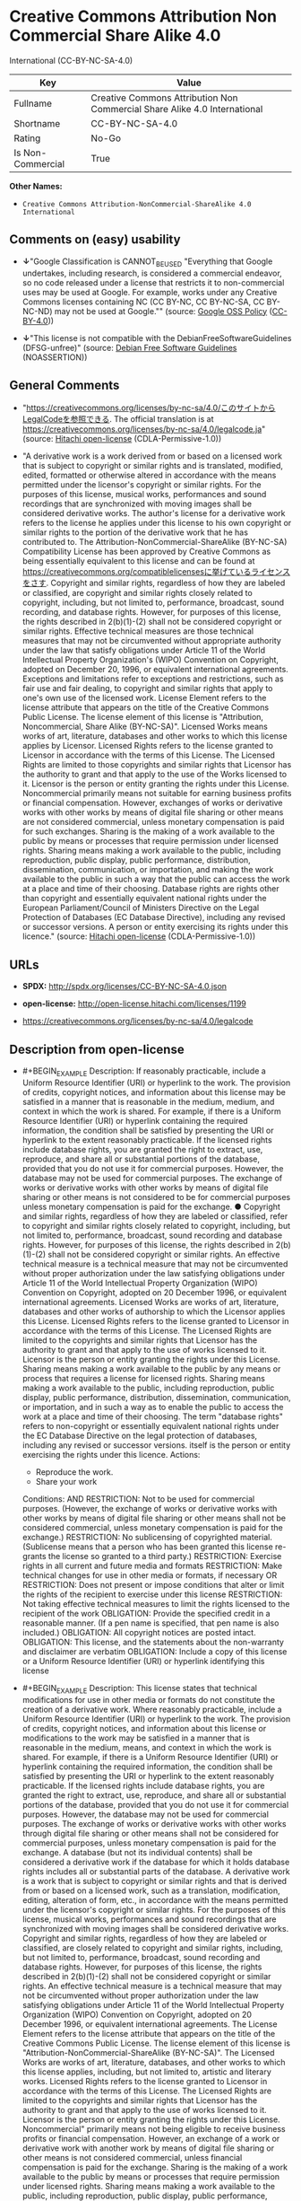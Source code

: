 * Creative Commons Attribution Non Commercial Share Alike 4.0
International (CC-BY-NC-SA-4.0)
| Key               | Value                                                                     |
|-------------------+---------------------------------------------------------------------------|
| Fullname          | Creative Commons Attribution Non Commercial Share Alike 4.0 International |
| Shortname         | CC-BY-NC-SA-4.0                                                           |
| Rating            | No-Go                                                                     |
| Is Non-Commercial | True                                                                      |

*Other Names:*

- =Creative Commons Attribution-NonCommercial-ShareAlike 4.0 International=

** Comments on (easy) usability

- *↓*"Google Classification is CANNOT_BE_USED "Everything that Google
  undertakes, including research, is considered a commercial endeavor,
  so no code released under a license that restricts it to
  non-commercial uses may be used at Google. For example, works under
  any Creative Commons licenses containing NC (CC BY-NC, CC BY-NC-SA, CC
  BY-NC-ND) may not be used at Google."" (source:
  [[https://opensource.google.com/docs/thirdparty/licenses/][Google OSS
  Policy]]
  ([[https://creativecommons.org/licenses/by/4.0/legalcode][CC-BY-4.0]]))

- *↓*"This license is not compatible with the
  DebianFreeSoftwareGuidelines (DFSG-unfree)" (source:
  [[https://wiki.debian.org/DFSGLicenses][Debian Free Software
  Guidelines]] (NOASSERTION))

** General Comments

- "https://creativecommons.org/licenses/by-nc-sa/4.0/このサイトからLegalCodeを参照できる.
  The official translation is at
  https://creativecommons.org/licenses/by-nc-sa/4.0/legalcode.ja"
  (source: [[https://github.com/Hitachi/open-license][Hitachi
  open-license]] (CDLA-Permissive-1.0))

- "A derivative work is a work derived from or based on a licensed work
  that is subject to copyright or similar rights and is translated,
  modified, edited, formatted or otherwise altered in accordance with
  the means permitted under the licensor's copyright or similar rights.
  For the purposes of this license, musical works, performances and
  sound recordings that are synchronized with moving images shall be
  considered derivative works. The author's license for a derivative
  work refers to the license he applies under this license to his own
  copyright or similar rights to the portion of the derivative work that
  he has contributed to. The Attribution-NonCommercial-ShareAlike
  (BY-NC-SA) Compatibility License has been approved by Creative Commons
  as being essentially equivalent to this license and can be found at
  https://creativecommons.org/compatiblelicensesに挙げているライセンスをさす.
  Copyright and similar rights, regardless of how they are labeled or
  classified, are copyright and similar rights closely related to
  copyright, including, but not limited to, performance, broadcast,
  sound recording, and database rights. However, for purposes of this
  license, the rights described in 2(b)(1)-(2) shall not be considered
  copyright or similar rights. Effective technical measures are those
  technical measures that may not be circumvented without appropriate
  authority under the law that satisfy obligations under Article 11 of
  the World Intellectual Property Organization's (WIPO) Convention on
  Copyright, adopted on December 20, 1996, or equivalent international
  agreements. Exceptions and limitations refer to exceptions and
  restrictions, such as fair use and fair dealing, to copyright and
  similar rights that apply to one's own use of the licensed work.
  License Element refers to the license attribute that appears on the
  title of the Creative Commons Public License. The license element of
  this license is "Attribution, Noncommercial, Share Alike (BY-NC-SA)".
  Licensed Works means works of art, literature, databases and other
  works to which this license applies by Licensor. Licensed Rights
  refers to the license granted to Licensor in accordance with the terms
  of this License. The Licensed Rights are limited to those copyrights
  and similar rights that Licensor has the authority to grant and that
  apply to the use of the Works licensed to it. Licensor is the person
  or entity granting the rights under this License. Noncommercial
  primarily means not suitable for earning business profits or financial
  compensation. However, exchanges of works or derivative works with
  other works by means of digital file sharing or other means are not
  considered commercial, unless monetary compensation is paid for such
  exchanges. Sharing is the making of a work available to the public by
  means or processes that require permission under licensed rights.
  Sharing means making a work available to the public, including
  reproduction, public display, public performance, distribution,
  dissemination, communication, or importation, and making the work
  available to the public in such a way that the public can access the
  work at a place and time of their choosing. Database rights are rights
  other than copyright and essentially equivalent national rights under
  the European Parliament/Council of Ministers Directive on the Legal
  Protection of Databases (EC Database Directive), including any revised
  or successor versions. A person or entity exercising its rights under
  this licence." (source:
  [[https://github.com/Hitachi/open-license][Hitachi open-license]]
  (CDLA-Permissive-1.0))

** URLs

- *SPDX:* http://spdx.org/licenses/CC-BY-NC-SA-4.0.json

- *open-license:* http://open-license.hitachi.com/licenses/1199

- https://creativecommons.org/licenses/by-nc-sa/4.0/legalcode

** Description from open-license

- #+BEGIN_EXAMPLE
    Description: If reasonably practicable, include a Uniform Resource Identifier (URI) or hyperlink to the work. The provision of credits, copyright notices, and information about this license may be satisfied in a manner that is reasonable in the medium, medium, and context in which the work is shared. For example, if there is a Uniform Resource Identifier (URI) or hyperlink containing the required information, the condition shall be satisfied by presenting the URI or hyperlink to the extent reasonably practicable. If the licensed rights include database rights, you are granted the right to extract, use, reproduce, and share all or substantial portions of the database, provided that you do not use it for commercial purposes. However, the database may not be used for commercial purposes. The exchange of works or derivative works with other works by means of digital file sharing or other means is not considered to be for commercial purposes unless monetary compensation is paid for the exchange. ● Copyright and similar rights, regardless of how they are labeled or classified, refer to copyright and similar rights closely related to copyright, including, but not limited to, performance, broadcast, sound recording and database rights. However, for purposes of this license, the rights described in 2(b)(1)-(2) shall not be considered copyright or similar rights. An effective technical measure is a technical measure that may not be circumvented without proper authorization under the law satisfying obligations under Article 11 of the World Intellectual Property Organization (WIPO) Convention on Copyright, adopted on 20 December 1996, or equivalent international agreements. Licensed Works are works of art, literature, databases and other works of authorship to which the Licensor applies this License. Licensed Rights refers to the license granted to Licensor in accordance with the terms of this License. The Licensed Rights are limited to the copyrights and similar rights that Licensor has the authority to grant and that apply to the use of works licensed to it. Licensor is the person or entity granting the rights under this License. Sharing means making a work available to the public by any means or process that requires a license for licensed rights. Sharing means making a work available to the public, including reproduction, public display, public performance, distribution, dissemination, communication, or importation, and in such a way as to enable the public to access the work at a place and time of their choosing. The term "database rights" refers to non-copyright or essentially equivalent national rights under the EC Database Directive on the legal protection of databases, including any revised or successor versions. itself is the person or entity exercising the rights under this licence.
    Actions:
    - Reproduce the work.
    - Share your work

    Conditions:
    AND
      RESTRICTION: Not to be used for commercial purposes. (However, the exchange of works or derivative works with other works by means of digital file sharing or other means shall not be considered commercial, unless monetary compensation is paid for the exchange.)
      RESTRICTION: No sublicensing of copyrighted material. (Sublicense means that a person who has been granted this license re-grants the license so granted to a third party.)
      RESTRICTION: Exercise rights in all current and future media and formats
      RESTRICTION: Make technical changes for use in other media or formats, if necessary
      OR
        RESTRICTION: Does not present or impose conditions that alter or limit the rights of the recipient to exercise under this license
        RESTRICTION: Not taking effective technical measures to limit the rights licensed to the recipient of the work
      OBLIGATION: Provide the specified credit in a reasonable manner. (If a pen name is specified, that pen name is also included.)
      OBLIGATION: All copyright notices are posted intact.
      OBLIGATION: This license, and the statements about the non-warranty and disclaimer are verbatim
      OBLIGATION: Include a copy of this license or a Uniform Resource Identifier (URI) or hyperlink identifying this license
  #+END_EXAMPLE

- #+BEGIN_EXAMPLE
    Description: This license states that technical modifications for use in other media or formats do not constitute the creation of a derivative work. Where reasonably practicable, include a Uniform Resource Identifier (URI) or hyperlink to the work. The provision of credits, copyright notices, and information about this license or modifications to the work may be satisfied in a manner that is reasonable in the medium, means, and context in which the work is shared. For example, if there is a Uniform Resource Identifier (URI) or hyperlink containing the required information, the condition shall be satisfied by presenting the URI or hyperlink to the extent reasonably practicable. If the licensed rights include database rights, you are granted the right to extract, use, reproduce, and share all or substantial portions of the database, provided that you do not use it for commercial purposes. However, the database may not be used for commercial purposes. The exchange of works or derivative works with other works through digital file sharing or other means shall not be considered for commercial purposes, unless monetary compensation is paid for the exchange. A database (but not its individual contents) shall be considered a derivative work if the database for which it holds database rights includes all or substantial parts of the database. A derivative work is a work that is subject to copyright or similar rights and that is derived from or based on a licensed work, such as a translation, modification, editing, alteration of form, etc., in accordance with the means permitted under the licensor's copyright or similar rights. For the purposes of this license, musical works, performances and sound recordings that are synchronized with moving images shall be considered derivative works. Copyright and similar rights, regardless of how they are labeled or classified, are closely related to copyright and similar rights, including, but not limited to, performance, broadcast, sound recording and database rights. However, for purposes of this license, the rights described in 2(b)(1)-(2) shall not be considered copyright or similar rights. An effective technical measure is a technical measure that may not be circumvented without proper authorization under the law satisfying obligations under Article 11 of the World Intellectual Property Organization (WIPO) Convention on Copyright, adopted on 20 December 1996, or equivalent international agreements. The License Element refers to the license attribute that appears on the title of the Creative Commons Public License. The license element of this license is "Attribution-NonCommercial-ShareAlike (BY-NC-SA)". The Licensed Works are works of art, literature, databases, and other works to which this license applies, including, but not limited to, artistic and literary works. Licensed Rights refers to the license granted to Licensor in accordance with the terms of this License. The Licensed Rights are limited to the copyrights and similar rights that Licensor has the authority to grant and that apply to the use of works licensed to it. Licensor is the person or entity granting the rights under this License. Noncommercial" primarily means not being eligible to receive business profits or financial compensation. However, an exchange of a work or derivative work with another work by means of digital file sharing or other means is not considered commercial, unless financial compensation is paid for the exchange. Sharing is the making of a work available to the public by means or processes that require permission under licensed rights. Sharing means making a work available to the public, including reproduction, public display, public performance, distribution, dissemination, communication, or importation, and making the work available to the public in such a way that the public can access it at a place and time of their choosing. The term "database rights" refers to non-copyright or essentially equivalent national rights under the EC Database Directive on the legal protection of databases, including any revised or successor versions. itself is the person or entity exercising the rights under this licence.
    Actions:
    - Creating a derivative work
    - Reproduce a derivative work
    - Share the derivative work

    Conditions:
    AND
      RESTRICTION: Not to be used for commercial purposes. (However, the exchange of works or derivative works with other works by means of digital file sharing or other means shall not be considered commercial, unless monetary compensation is paid for the exchange.)
      RESTRICTION: No sublicensing of copyrighted material. (Sublicense means that a person who has been granted this license re-grants the license so granted to a third party.)
      RESTRICTION: Exercise rights in all current and future media and formats
      RESTRICTION: Make technical changes for use in other media or formats, if necessary
      OR
        RESTRICTION: Does not present or impose conditions that alter or limit the rights of the recipient to exercise under this license
        RESTRICTION: Not taking effective technical measures to limit the rights licensed to the recipient of the work
      OBLIGATION: Provide the specified credit in a reasonable manner. (If a pen name is specified, that pen name is also included.)
      OBLIGATION: All copyright notices are posted intact.
      OBLIGATION: This license, and the statements about the non-warranty and disclaimer are verbatim
      OBLIGATION: Include a summary of the changes you have made
      OBLIGATION: Include a summary of the changes included in the work
      OBLIGATION: Include a copy of this license or a Uniform Resource Identifier (URI) or hyperlink identifying this license
      OR
        OBLIGATION: Apply the Creative Commons license with the same licensing elements as this license to the derivative works.
        OBLIGATION: Applying this license to derivative works
        OBLIGATION: Apply the new version of this license to the derivative works
        OBLIGATION: Applying the Attribution-NonCommercial-ShareAlike (BY-NC-SA) Compatibility License to Derivative Works (The Attribution-NonCommercial-ShareAlike (BY-NC-SA) compatible license is approved by Creative Commons as being essentially equivalent to this license and is available at https://creativecommons.org/compatiblelicensesに挙げているライセンスをさす.)
      OBLIGATION: Include a copy of the license that applies to the derivative work, or a Uniform Resource Identifier (URI) or hyperlink indicating the license that applies
      OR
        RESTRICTION: Does not impose or impose conditions that limit the rights granted under the license applicable to derivative works
        RESTRICTION: Not taking effective technical measures to limit the rights granted under the license applicable to derivative works
  #+END_EXAMPLE

(source: Hitachi open-license)

** Text
#+BEGIN_EXAMPLE
  Creative Commons Corporation (“Creative Commons”) is not a law firm and does not provide legal services or legal advice. Distribution of Creative Commons public licenses does not create a lawyer-client or other relationship. Creative Commons makes its licenses and related information available on an “as-is” basis. Creative Commons gives no warranties regarding its licenses, any material licensed under their terms and conditions, or any related information. Creative Commons disclaims all liability for damages resulting from their use to the fullest extent possible.



  Using Creative Commons Public Licenses

  Creative Commons public licenses provide a standard set of terms and conditions that creators and other rights holders may use to share original works of authorship and other material subject to copyright and certain other rights specified in the public license below. The following considerations are for informational purposes only, are not exhaustive, and do not form part of our licenses.

      Considerations for licensors: Our public licenses are intended for use by those authorized to give the 
      public permission to use material in ways otherwise restricted by copyright and certain other rights. 
      Our licenses are irrevocable. Licensors should read and understand the terms and conditions of the 
      license they choose before applying it. Licensors should also secure all rights necessary before 
      applying our licenses so that the public can reuse the material as expected. Licensors should clearly 
      mark any material not subject to the license. This includes other CC-licensed material, or material used 
      under an exception or limitation to copyright. More considerations for licensors 
      [https://wiki.creativecommons.org/Considerations_for_licensors_and_licensees#Considerations_for_licensors].

      Considerations for the public: By using one of our public licenses, a licensor grants the public 
      permission to use the licensed material under specified terms and conditions. If the licensor’s 
      permission is not necessary for any reason–for example, because of any applicable exception or 
      limitation to copyright–then that use is not regulated by the license. Our licenses grant only 
      permissions under copyright and certain other rights that a licensor has authority to grant. Use of the 
      licensed material may still be restricted for other reasons, including because others have copyright or 
      other rights in the material. A licensor may make special requests, such as asking that all changes be 
      marked or described. Although not required by our licenses, you are encouraged to respect those requests 
      where reasonable. More considerations for the public 
      [https://wiki.creativecommons.org/Considerations_for_licensors_and_licensees#Considerations_for_licensees].


  Creative Commons Attribution-NonCommercial-ShareAlike 4.0 International Public License

  By exercising the Licensed Rights (defined below), You accept and agree to be bound by the terms and conditions of this Creative Commons Attribution-NonCommercial-ShareAlike 4.0 International Public License ("Public License"). To the extent this Public License may be interpreted as a contract, You are granted the Licensed Rights in consideration of Your acceptance of these terms and conditions, and the Licensor grants You such rights in consideration of benefits the Licensor receives from making the Licensed Material available under these terms and conditions.

  Section 1 – Definitions.

      a. Adapted Material means material subject to Copyright and Similar Rights that is derived from or based 
         upon the Licensed Material and in which the Licensed Material is translated, altered, arranged, 
         transformed, or otherwise modified in a manner requiring permission under the Copyright and Similar 
         Rights held by the Licensor. For purposes of this Public License, where the Licensed Material is a 
         musical work, performance, or sound recording, Adapted Material is always produced where the Licensed 
         Material is synched in timed relation with a moving image.

      b. Adapter's License means the license You apply to Your Copyright and Similar Rights in Your 
         contributions to Adapted Material in accordance with the terms and conditions of this Public License.

      c. BY-NC-SA Compatible License means a license listed at creativecommons.org/compatiblelicenses
         [https://creativecommons.org/compatiblelicenses], 
         approved by Creative Commons as essentially the equivalent of this Public License.

      d. Copyright and Similar Rights means copyright and/or similar rights closely related to copyright 
         including, without limitation, performance, broadcast, sound recording, and Sui Generis Database 
         Rights, without regard to how the rights are labeled or categorized. For purposes of this Public 
         License, the rights specified in Section 2(b)(1)-(2)
         [https://creativecommons.org/licenses/by-nc-sa/4.0/legalcode#s2b] 
         are not Copyright and Similar Rights.

      e. Effective Technological Measures means those measures that, in the absence of proper authority, may 
         not be circumvented under laws fulfilling obligations under Article 11 of the WIPO Copyright Treaty 
         adopted on December 20, 1996, and/or similar international agreements.

      f. Exceptions and Limitations means fair use, fair dealing, and/or any other exception or limitation to 
         Copyright and Similar Rights that applies to Your use of the Licensed Material.

      g. License Elements means the license attributes listed in the name of a Creative Commons Public 
         License. The License Elements of this Public License are Attribution, NonCommercial, and ShareAlike.

      h. Licensed Material means the artistic or literary work, database, or other material to which the 
         Licensor applied this Public License.

      i. Licensed Rights means the rights granted to You subject to the terms and conditions of this Public 
         License, which are limited to all Copyright and Similar Rights that apply to Your use of the Licensed 
         Material and that the Licensor has authority to license.

      j. Licensor means the individual(s) or entity(ies) granting rights under this Public License.

      k. NonCommercial means not primarily intended for or directed towards commercial advantage or monetary 
         compensation. For purposes of this Public License, the exchange of the Licensed Material for other 
         material subject to Copyright and Similar Rights by digital file-sharing or similar means is 
         NonCommercial provided there is no payment of monetary compensation in connection with the exchange.

      l. Share means to provide material to the public by any means or process that requires permission under 
         the Licensed Rights, such as reproduction, public display, public performance, distribution, 
         dissemination, communication, or importation, and to make material available to the public including 
         in ways that members of the public may access the material from a place and at a time individually 
         chosen by them.

      m. Sui Generis Database Rights means rights other than copyright resulting from Directive 96/9/EC of the 
         European Parliament and of the Council of 11 March 1996 on the legal protection of databases, as 
         amended and/or succeeded, as well as other essentially equivalent rights anywhere in the world.

      n. You means the individual or entity exercising the Licensed Rights under this Public License. Your has 
         a corresponding meaning.

  Section 2 – Scope.

      a. License grant.
          1. Subject to the terms and conditions of this Public License, the Licensor hereby grants You a 
             worldwide, royalty-free, non-sublicensable, non-exclusive, irrevocable license to exercise the 
             Licensed Rights in the Licensed Material to:
              A. reproduce and Share the Licensed Material, in whole or in part, for NonCommercial purposes 
                 only; and

              B. produce, reproduce, and Share Adapted Material for NonCommercial purposes only.

          2. Exceptions and Limitations. For the avoidance of doubt, where Exceptions and Limitations apply to 
             Your use, this Public License does not apply, and You do not need to comply with its terms and 
             conditions.

          3. Term. The term of this Public License is specified in Section 6(a)
             [https://creativecommons.org/licenses/by-nc-sa/4.0/legalcode#s6a].

          4. Media and formats; technical modifications allowed. The Licensor authorizes You to exercise the 
             Licensed Rights in all media and formats whether now known or hereafter created, and to make 
             technical modifications necessary to do so. The Licensor waives and/or agrees not to assert any 
             right or authority to forbid You from making technical modifications necessary to exercise the 
             Licensed Rights, including technical modifications necessary to circumvent Effective 
             Technological Measures. For purposes of this Public License, simply making modifications 
             authorized by this Section 2(a)(4)
             [https://creativecommons.org/licenses/by-nc-sa/4.0/legalcode#s2a4] 
             never produces Adapted Material.

          5. Downstream recipients.
              A. Offer from the Licensor – Licensed Material. Every recipient of the Licensed Material 
                 automatically receives an offer from the Licensor to exercise the Licensed Rights under the 
                 terms and conditions of this Public License.

              B. Additional offer from the Licensor – Adapted Material. Every recipient of Adapted Material 
                 from You automatically receives an offer from the Licensor to exercise the Licensed Rights in 
                 the Adapted Material under the conditions of the Adapter’s License You apply.

              C. No downstream restrictions. You may not offer or impose any additional or different terms or 
                 conditions on, or apply any Effective Technological Measures to, the Licensed Material if 
                 doing so restricts exercise of the Licensed Rights by any recipient of the Licensed Material.

          6. No endorsement. Nothing in this Public License constitutes or may be construed as permission to 
             assert or imply that You are, or that Your use of the Licensed Material is, connected with, or 
             sponsored, endorsed, or granted official status by, the Licensor or others designated to receive 
             attribution as provided in Section 3(a)(1)(A)(i)
             [https://creativecommons.org/licenses/by-nc-sa/4.0/legalcode#s3a1Ai].

      b. Other rights.

          1. Moral rights, such as the right of integrity, are not licensed under this Public License, nor are 
             publicity, privacy, and/or other similar personality rights; however, to the extent possible, the 
             Licensor waives and/or agrees not to assert any such rights held by the Licensor to the limited 
             extent necessary to allow You to exercise the Licensed Rights, but not otherwise.

          2. Patent and trademark rights are not licensed under this Public License.

          3. To the extent possible, the Licensor waives any right to collect royalties from You for the 
             exercise of the Licensed Rights, whether directly or through a collecting society under any 
             voluntary or waivable statutory or compulsory licensing scheme. In all other cases the Licensor 
             expressly reserves any right to collect such royalties, including when the Licensed Material is 
             used other than for NonCommercial purposes.

  Section 3 – License Conditions.

  Your exercise of the Licensed Rights is expressly made subject to the following conditions.

      a. Attribution.

          1. If You Share the Licensed Material (including in modified form), You must:

              A. retain the following if it is supplied by the Licensor with the Licensed Material:
                  i. identification of the creator(s) of the Licensed Material and any others designated to 
                     receive attribution, in any reasonable manner requested by the Licensor (including by 
                     pseudonym if designated);

                 ii. a copyright notice;

                iii. a notice that refers to this Public License;

                 iv. a notice that refers to the disclaimer of warranties;

                  v. a URI or hyperlink to the Licensed Material to the extent reasonably practicable;

              B. indicate if You modified the Licensed Material and retain an indication of any previous 
                 modifications; and

              C. indicate the Licensed Material is licensed under this Public License, and include the text 
                 of, or the URI or hyperlink to, this Public License.

          2. You may satisfy the conditions in Section 3(a)(1)
             [https://creativecommons.org/licenses/by-nc-sa/4.0/legalcode#s3a1] 
             in any reasonable manner based on the medium, means, and context in which You Share the Licensed 
             Material. For example, it may be reasonable to satisfy the conditions by providing a URI or 
             hyperlink to a resource that includes the required information.

          3. If requested by the Licensor, You must remove any of the information required by Section 
             3(a)(1)(A)[https://creativecommons.org/licenses/by-nc-sa/4.0/legalcode#s3a1A] 
             to the extent reasonably practicable.

      b. ShareAlike.

      In addition to the conditions in Section 3(a), if You Share Adapted Material You produce, the following 
      conditions also apply.

          1. The Adapter’s License You apply must be a Creative Commons license with the same License 
             Elements, this version or later, or a BY-NC-SA Compatible License.

          2. You must include the text of, or the URI or hyperlink to, the Adapter's License You apply. You 
             may satisfy this condition in any reasonable manner based on the medium, means, and context in 
             which You Share Adapted Material.

          3. You may not offer or impose any additional or different terms or conditions on, or apply any 
             Effective Technological Measures to, Adapted Material that restrict exercise of the rights 
             granted under the Adapter's License You apply.

  Section 4 – Sui Generis Database Rights.

  Where the Licensed Rights include Sui Generis Database Rights that apply to Your use of the Licensed Material:

      a. for the avoidance of doubt, Section 2(a)(1)
         [https://creativecommons.org/licenses/by-nc-sa/4.0/legalcode#s2a1] grants You the right to extract, 
         reuse, reproduce, and Share all or a substantial portion of the contents of the database for 
         NonCommercial purposes only;

      b. if You include all or a substantial portion of the database contents in a database in which You have 
         Sui Generis Database Rights, then the database in which You have Sui Generis Database Rights (but not 
         its individual contents) is Adapted Material, including for purposes of Section 3(b)
         [https://creativecommons.org/licenses/by-nc-sa/4.0/legalcode#s3b]; and

      c. You must comply with the conditions in Section 3(a)
         [https://creativecommons.org/licenses/by-nc-sa/4.0/legalcode#s3a] 
         if You Share all or a substantial portion of the contents of the database.

  For the avoidance of doubt, this Section 4[https://creativecommons.org/licenses/by-nc-sa/4.0/legalcode#s4] supplements and does not replace Your obligations under this Public License where the Licensed Rights include other Copyright and Similar Rights.

  Section 5 – Disclaimer of Warranties and Limitation of Liability.

      a. Unless otherwise separately undertaken by the Licensor, to the extent possible, the Licensor offers 
         the Licensed Material as-is and as-available, and makes no representations or warranties of any kind 
         concerning the Licensed Material, whether express, implied, statutory, or other. This includes, 
         without limitation, warranties of title, merchantability, fitness for a particular purpose, 
         non-infringement, absence of latent or other defects, accuracy, or the presence or absence of errors, 
         whether or not known or discoverable. Where disclaimers of warranties are not allowed in full or in 
         part, this disclaimer may not apply to You.

      b. To the extent possible, in no event will the Licensor be liable to You on any legal theory 
         (including, without limitation, negligence) or otherwise for any direct, special, indirect, 
         incidental, consequential, punitive, exemplary, or other losses, costs, expenses, or damages arising 
         out of this Public License or use of the Licensed Material, even if the Licensor has been advised of 
         the possibility of such losses, costs, expenses, or damages. Where a limitation of liability is not 
         allowed in full or in part, this limitation may not apply to You.

      c. The disclaimer of warranties and limitation of liability provided above shall be interpreted in a 
         manner that, to the extent possible, most closely approximates an absolute disclaimer and waiver of 
         all liability.

  Section 6 – Term and Termination.

      a. This Public License applies for the term of the Copyright and Similar Rights licensed here. However, 
         if You fail to comply with this Public License, then Your rights under this Public License terminate 
         automatically.

      b. Where Your right to use the Licensed Material has terminated under Section 6(a)
         [https://creativecommons.org/licenses/by-nc-sa/4.0/legalcode#s6a], it reinstates:

          1. automatically as of the date the violation is cured, provided it is cured within 30 days of Your 
             discovery of the violation; or

          2. upon express reinstatement by the Licensor.

      For the avoidance of doubt, this Section 6(b)
      [https://creativecommons.org/licenses/by-nc-sa/4.0/legalcode#s6b] 
      does not affect any right the Licensor may have to seek remedies for Your violations of this Public 
      License.

      c. For the avoidance of doubt, the Licensor may also offer the Licensed Material under separate terms or 
         conditions or stop distributing the Licensed Material at any time; however, doing so will not 
         terminate this Public License.

      d. Sections 1[https://creativecommons.org/licenses/by-nc-sa/4.0/legalcode#s1], 
         5[https://creativecommons.org/licenses/by-nc-sa/4.0/legalcode#s5], 
         6[https://creativecommons.org/licenses/by-nc-sa/4.0/legalcode#s6], 
         7[https://creativecommons.org/licenses/by-nc-sa/4.0/legalcode#s7], 
         and 8[https://creativecommons.org/licenses/by-nc-sa/4.0/legalcode#s8] 
         survive termination of this Public License.

  Section 7 – Other Terms and Conditions.

      a. The Licensor shall not be bound by any additional or different terms or conditions communicated by 
         You unless expressly agreed.

      b. Any arrangements, understandings, or agreements regarding the Licensed Material not stated herein are 
         separate from and independent of the terms and conditions of this Public License.

  Section 8 – Interpretation.

      a. For the avoidance of doubt, this Public License does not, and shall not be interpreted to, reduce, 
         limit, restrict, or impose conditions on any use of the Licensed Material that could lawfully be made 
         without permission under this Public License.

      b. To the extent possible, if any provision of this Public License is deemed unenforceable, it shall be 
         automatically reformed to the minimum extent necessary to make it enforceable. If the provision 
         cannot be reformed, it shall be severed from this Public License without affecting the enforceability 
         of the remaining terms and conditions.

      c. No term or condition of this Public License will be waived and no failure to comply consented to 
         unless expressly agreed to by the Licensor.

      d. Nothing in this Public License constitutes or may be interpreted as a limitation upon, or waiver of, 
         any privileges and immunities that apply to the Licensor or You, including from the legal processes 
         of any jurisdiction or authority.

  Creative Commons is not a party to its public licenses. Notwithstanding, Creative Commons may elect to apply one of its public licenses to material it publishes and in those instances will be considered the “Licensor.” The text of the Creative Commons public licenses is dedicated to the public domain under the CC0 Public Domain Dedication[https://creativecommons.org/publicdomain/zero/1.0/legalcode]. Except for the limited purpose of indicating that material is shared under a Creative Commons public license or as otherwise permitted by the Creative Commons policies published at creativecommons.org/policies[https://creativecommons.org/policies], Creative Commons does not authorize the use of the trademark “Creative Commons” or any other trademark or logo of Creative Commons without its prior written consent including, without limitation, in connection with any unauthorized modifications to any of its public licenses or any other arrangements, understandings, or agreements concerning use of licensed material. For the avoidance of doubt, this paragraph does not form part of the public licenses.

  Creative Commons may be contacted at creativecommons.org[https://creativecommons.org/].
#+END_EXAMPLE

--------------

** Raw Data
*** Facts

- LicenseName

- Override

- [[https://wiki.debian.org/DFSGLicenses][Debian Free Software
  Guidelines]] (NOASSERTION)

- [[https://opensource.google.com/docs/thirdparty/licenses/][Google OSS
  Policy]]
  ([[https://creativecommons.org/licenses/by/4.0/legalcode][CC-BY-4.0]])

- [[https://github.com/Hitachi/open-license][Hitachi open-license]]
  (CDLA-Permissive-1.0)

- [[https://spdx.org/licenses/CC-BY-NC-SA-4.0.html][SPDX]] (all data [in
  this repository] is generated)

*** Raw JSON
#+BEGIN_EXAMPLE
  {
      "__impliedNames": [
          "CC-BY-NC-SA-4.0",
          "Creative Commons Attribution-NonCommercial-ShareAlike 4.0 International",
          "Creative Commons Attribution Non Commercial Share Alike 4.0 International"
      ],
      "__impliedId": "CC-BY-NC-SA-4.0",
      "__impliedAmbiguousNames": [
          "Creative Commons Attribution-Non Commercial-Share Alike (CC-by-nc-sa)"
      ],
      "__impliedRatingState": [
          [
              "Override",
              {
                  "tag": "FinalRating",
                  "contents": {
                      "tag": "RNoGo"
                  }
              }
          ]
      ],
      "__impliedComments": [
          [
              "Hitachi open-license",
              [
                  "https://creativecommons.org/licenses/by-nc-sa/4.0/このサイトからLegalCodeを参照できる. The official translation is at https://creativecommons.org/licenses/by-nc-sa/4.0/legalcode.ja",
                  "A derivative work is a work derived from or based on a licensed work that is subject to copyright or similar rights and is translated, modified, edited, formatted or otherwise altered in accordance with the means permitted under the licensor's copyright or similar rights. For the purposes of this license, musical works, performances and sound recordings that are synchronized with moving images shall be considered derivative works. The author's license for a derivative work refers to the license he applies under this license to his own copyright or similar rights to the portion of the derivative work that he has contributed to. The Attribution-NonCommercial-ShareAlike (BY-NC-SA) Compatibility License has been approved by Creative Commons as being essentially equivalent to this license and can be found at https://creativecommons.org/compatiblelicensesに挙げているライセンスをさす. Copyright and similar rights, regardless of how they are labeled or classified, are copyright and similar rights closely related to copyright, including, but not limited to, performance, broadcast, sound recording, and database rights. However, for purposes of this license, the rights described in 2(b)(1)-(2) shall not be considered copyright or similar rights. Effective technical measures are those technical measures that may not be circumvented without appropriate authority under the law that satisfy obligations under Article 11 of the World Intellectual Property Organization's (WIPO) Convention on Copyright, adopted on December 20, 1996, or equivalent international agreements. Exceptions and limitations refer to exceptions and restrictions, such as fair use and fair dealing, to copyright and similar rights that apply to one's own use of the licensed work. License Element refers to the license attribute that appears on the title of the Creative Commons Public License. The license element of this license is \"Attribution, Noncommercial, Share Alike (BY-NC-SA)\". Licensed Works means works of art, literature, databases and other works to which this license applies by Licensor. Licensed Rights refers to the license granted to Licensor in accordance with the terms of this License. The Licensed Rights are limited to those copyrights and similar rights that Licensor has the authority to grant and that apply to the use of the Works licensed to it. Licensor is the person or entity granting the rights under this License. Noncommercial primarily means not suitable for earning business profits or financial compensation. However, exchanges of works or derivative works with other works by means of digital file sharing or other means are not considered commercial, unless monetary compensation is paid for such exchanges. Sharing is the making of a work available to the public by means or processes that require permission under licensed rights. Sharing means making a work available to the public, including reproduction, public display, public performance, distribution, dissemination, communication, or importation, and making the work available to the public in such a way that the public can access the work at a place and time of their choosing. Database rights are rights other than copyright and essentially equivalent national rights under the European Parliament/Council of Ministers Directive on the Legal Protection of Databases (EC Database Directive), including any revised or successor versions. A person or entity exercising its rights under this licence."
              ]
          ]
      ],
      "__impliedNonCommercial": true,
      "facts": {
          "LicenseName": {
              "implications": {
                  "__impliedNames": [
                      "CC-BY-NC-SA-4.0"
                  ],
                  "__impliedId": "CC-BY-NC-SA-4.0"
              },
              "shortname": "CC-BY-NC-SA-4.0",
              "otherNames": []
          },
          "SPDX": {
              "isSPDXLicenseDeprecated": false,
              "spdxFullName": "Creative Commons Attribution Non Commercial Share Alike 4.0 International",
              "spdxDetailsURL": "http://spdx.org/licenses/CC-BY-NC-SA-4.0.json",
              "_sourceURL": "https://spdx.org/licenses/CC-BY-NC-SA-4.0.html",
              "spdxLicIsOSIApproved": false,
              "spdxSeeAlso": [
                  "https://creativecommons.org/licenses/by-nc-sa/4.0/legalcode"
              ],
              "_implications": {
                  "__impliedNames": [
                      "CC-BY-NC-SA-4.0",
                      "Creative Commons Attribution Non Commercial Share Alike 4.0 International"
                  ],
                  "__impliedId": "CC-BY-NC-SA-4.0",
                  "__isOsiApproved": false,
                  "__impliedURLs": [
                      [
                          "SPDX",
                          "http://spdx.org/licenses/CC-BY-NC-SA-4.0.json"
                      ],
                      [
                          null,
                          "https://creativecommons.org/licenses/by-nc-sa/4.0/legalcode"
                      ]
                  ]
              },
              "spdxLicenseId": "CC-BY-NC-SA-4.0"
          },
          "Debian Free Software Guidelines": {
              "LicenseName": "Creative Commons Attribution-Non Commercial-Share Alike (CC-by-nc-sa)",
              "State": "DFSGInCompatible",
              "_sourceURL": "https://wiki.debian.org/DFSGLicenses",
              "_implications": {
                  "__impliedNames": [
                      "CC-BY-NC-SA-4.0"
                  ],
                  "__impliedAmbiguousNames": [
                      "Creative Commons Attribution-Non Commercial-Share Alike (CC-by-nc-sa)"
                  ],
                  "__impliedJudgement": [
                      [
                          "Debian Free Software Guidelines",
                          {
                              "tag": "NegativeJudgement",
                              "contents": "This license is not compatible with the DebianFreeSoftwareGuidelines (DFSG-unfree)"
                          }
                      ]
                  ]
              },
              "Comment": null,
              "LicenseId": "CC-BY-NC-SA-4.0"
          },
          "Override": {
              "oNonCommecrial": true,
              "implications": {
                  "__impliedNames": [
                      "CC-BY-NC-SA-4.0"
                  ],
                  "__impliedId": "CC-BY-NC-SA-4.0",
                  "__impliedRatingState": [
                      [
                          "Override",
                          {
                              "tag": "FinalRating",
                              "contents": {
                                  "tag": "RNoGo"
                              }
                          }
                      ]
                  ],
                  "__impliedNonCommercial": true
              },
              "oName": "CC-BY-NC-SA-4.0",
              "oOtherLicenseIds": [],
              "oDescription": null,
              "oJudgement": null,
              "oCompatibilities": null,
              "oRatingState": {
                  "tag": "FinalRating",
                  "contents": {
                      "tag": "RNoGo"
                  }
              }
          },
          "Hitachi open-license": {
              "summary": "https://creativecommons.org/licenses/by-nc-sa/4.0/このサイトからLegalCodeを参照できる. The official translation is at https://creativecommons.org/licenses/by-nc-sa/4.0/legalcode.ja",
              "notices": [
                  {
                      "content": "For the avoidance of doubt, if exceptions and limitations apply to its own use, this license shall not apply. In this case, you do not have to comply with the terms of this license.",
                      "description": "Exceptions and limitations refer to exceptions and restrictions, such as fair use and fair dealing, to copyright and similar rights that apply to one's own use of a licensed work."
                  },
                  {
                      "content": "Licensor agrees to waive or not to exercise any right or authority to prohibit any technical modifications necessary to circumvent effective technical measures.",
                      "description": "An effective technical measure is a technical measure that must not be circumvented without appropriate authority under the law that satisfies obligations under Article 11 of the World Intellectual Property Organization's (WIPO) Convention on Copyright, adopted on 20 December 1996, or equivalent international agreements."
                  },
                  {
                      "content": "This license does not confer any support, endorsement or official status on the person exercising the rights of this license."
                  },
                  {
                      "content": "Moral rights, such as the author's right to identity, shall not be licensed under this license. Moral rights, such as publicity and privacy rights, shall be treated in the same manner. Licensor agrees to waive, or not to exercise, any rights it may have only to the extent necessary for any person to exercise his or her rights under this license."
                  },
                  {
                      "content": "No patent rights or trademarks shall be licensed under this license."
                  },
                  {
                      "content": "To the extent possible, Licensor waives its right to collect royalties, whether directly or through an entity, from persons exercising rights under this license, either legally or through a licensing system. In all other cases, Licensor expressly reserves the right to collect such royalties from persons exercising their rights under this License."
                  },
                  {
                      "content": "If requested by the Licensor, the author or other credit required by this license will be removed from the work to the extent practicable."
                  },
                  {
                      "content": "Except as otherwise warranted by Licensor, Licensor is providing the Works \"as-is\" to the extent possible and makes no representations or warranties of any kind, express, implied, statutory or otherwise, including, but not limited to, the implied warranties of merchantability, fitness for a particular purpose, non-infringement, or potential infringement. The representations and warranties herein include, but are not limited to, representations and warranties, whether known or discoverable, as to title, commercial usability, fitness for a particular purpose, non-infringement, lack of defects, accuracy, and the absence of errors, whether latent or not.",
                      "description": "This non-warranty may not apply if all or part of the non-warranty is not granted."
                  },
                  {
                      "content": "to the extent possible, under no legal theory (including, but not limited to, negligence) or otherwise, shall Licensor be liable for any direct, special, indirect, incidental, or consequential damages, including, but not limited to, direct, special, indirect, or incidental damages, arising out of this license or use of the Works, even if Licensor has been advised of the possibility of such loss, cost, expense, or damage. In no event shall it be liable for any consequential, punitive or other loss, cost, expense or other damages.",
                      "description": "If all or part of the disclaimer is not granted, this disclaimer may not apply to you."
                  },
                  {
                      "content": "Violation of this license shall result in automatic termination of all rights under this license.",
                      "description": "However, if the violation is corrected within thirty (30) days of discovery of the violation, it shall be automatically reinstated on the date the violation is corrected. The same shall also apply if the rights are expressly reinstated in the Licensor."
                  },
                  {
                      "content": "Licensor reserves the right to release the Work under a different license or to discontinue distribution of the Work. The exercise of such right by Licensor shall not terminate this license."
                  },
                  {
                      "content": "Sections 1, 5, 6, 7, and 8 of this license shall remain in effect after the termination of this license."
                  },
                  {
                      "content": "Licensor shall not be subject to any different terms and conditions without the express agreement of the parties exercising their rights under this license and each other."
                  },
                  {
                      "content": "Any arrangement or agreement with respect to the Work not expressly stated in this license shall be separate and apart from the terms of this license."
                  },
                  {
                      "content": "For the avoidance of doubt, this license shall not be construed as reducing or limiting or imposing conditions on the use of the work that are legally possible without the granting of this license."
                  },
                  {
                      "content": "If any provision of this license is unenforceable, it shall be automatically amended to the minimum extent necessary to make it enforceable. If any provision cannot be amended, it shall be severed from this license so as not to affect the enforceability of any other provision of this license."
                  },
                  {
                      "content": "Unless Licensor expressly agrees, Licensor will not waive or agree not to comply with any of the terms of this License."
                  },
                  {
                      "content": "This license shall not be construed to limit or waive any privileges or immunities applicable to the Licensor or to itself (including those arising from legal proceedings in any jurisdiction or authority)."
                  }
              ],
              "_sourceURL": "http://open-license.hitachi.com/licenses/1199",
              "content": "Creative Commons Corporation (“Creative Commons”) is not a law firm and does not provide legal services or legal advice. Distribution of Creative Commons public licenses does not create a lawyer-client or other relationship. Creative Commons makes its licenses and related information available on an “as-is” basis. Creative Commons gives no warranties regarding its licenses, any material licensed under their terms and conditions, or any related information. Creative Commons disclaims all liability for damages resulting from their use to the fullest extent possible.\n\n\n\nUsing Creative Commons Public Licenses\n\nCreative Commons public licenses provide a standard set of terms and conditions that creators and other rights holders may use to share original works of authorship and other material subject to copyright and certain other rights specified in the public license below. The following considerations are for informational purposes only, are not exhaustive, and do not form part of our licenses.\n\n    Considerations for licensors: Our public licenses are intended for use by those authorized to give the \n    public permission to use material in ways otherwise restricted by copyright and certain other rights. \n    Our licenses are irrevocable. Licensors should read and understand the terms and conditions of the \n    license they choose before applying it. Licensors should also secure all rights necessary before \n    applying our licenses so that the public can reuse the material as expected. Licensors should clearly \n    mark any material not subject to the license. This includes other CC-licensed material, or material used \n    under an exception or limitation to copyright. More considerations for licensors \n    [https://wiki.creativecommons.org/Considerations_for_licensors_and_licensees#Considerations_for_licensors].\n\n    Considerations for the public: By using one of our public licenses, a licensor grants the public \n    permission to use the licensed material under specified terms and conditions. If the licensor’s \n    permission is not necessary for any reason–for example, because of any applicable exception or \n    limitation to copyright–then that use is not regulated by the license. Our licenses grant only \n    permissions under copyright and certain other rights that a licensor has authority to grant. Use of the \n    licensed material may still be restricted for other reasons, including because others have copyright or \n    other rights in the material. A licensor may make special requests, such as asking that all changes be \n    marked or described. Although not required by our licenses, you are encouraged to respect those requests \n    where reasonable. More considerations for the public \n    [https://wiki.creativecommons.org/Considerations_for_licensors_and_licensees#Considerations_for_licensees].\n\n\nCreative Commons Attribution-NonCommercial-ShareAlike 4.0 International Public License\n\nBy exercising the Licensed Rights (defined below), You accept and agree to be bound by the terms and conditions of this Creative Commons Attribution-NonCommercial-ShareAlike 4.0 International Public License (\"Public License\"). To the extent this Public License may be interpreted as a contract, You are granted the Licensed Rights in consideration of Your acceptance of these terms and conditions, and the Licensor grants You such rights in consideration of benefits the Licensor receives from making the Licensed Material available under these terms and conditions.\n\nSection 1 – Definitions.\n\n    a. Adapted Material means material subject to Copyright and Similar Rights that is derived from or based \n       upon the Licensed Material and in which the Licensed Material is translated, altered, arranged, \n       transformed, or otherwise modified in a manner requiring permission under the Copyright and Similar \n       Rights held by the Licensor. For purposes of this Public License, where the Licensed Material is a \n       musical work, performance, or sound recording, Adapted Material is always produced where the Licensed \n       Material is synched in timed relation with a moving image.\n\n    b. Adapter's License means the license You apply to Your Copyright and Similar Rights in Your \n       contributions to Adapted Material in accordance with the terms and conditions of this Public License.\n\n    c. BY-NC-SA Compatible License means a license listed at creativecommons.org/compatiblelicenses\n       [https://creativecommons.org/compatiblelicenses], \n       approved by Creative Commons as essentially the equivalent of this Public License.\n\n    d. Copyright and Similar Rights means copyright and/or similar rights closely related to copyright \n       including, without limitation, performance, broadcast, sound recording, and Sui Generis Database \n       Rights, without regard to how the rights are labeled or categorized. For purposes of this Public \n       License, the rights specified in Section 2(b)(1)-(2)\n       [https://creativecommons.org/licenses/by-nc-sa/4.0/legalcode#s2b] \n       are not Copyright and Similar Rights.\n\n    e. Effective Technological Measures means those measures that, in the absence of proper authority, may \n       not be circumvented under laws fulfilling obligations under Article 11 of the WIPO Copyright Treaty \n       adopted on December 20, 1996, and/or similar international agreements.\n\n    f. Exceptions and Limitations means fair use, fair dealing, and/or any other exception or limitation to \n       Copyright and Similar Rights that applies to Your use of the Licensed Material.\n\n    g. License Elements means the license attributes listed in the name of a Creative Commons Public \n       License. The License Elements of this Public License are Attribution, NonCommercial, and ShareAlike.\n\n    h. Licensed Material means the artistic or literary work, database, or other material to which the \n       Licensor applied this Public License.\n\n    i. Licensed Rights means the rights granted to You subject to the terms and conditions of this Public \n       License, which are limited to all Copyright and Similar Rights that apply to Your use of the Licensed \n       Material and that the Licensor has authority to license.\n\n    j. Licensor means the individual(s) or entity(ies) granting rights under this Public License.\n\n    k. NonCommercial means not primarily intended for or directed towards commercial advantage or monetary \n       compensation. For purposes of this Public License, the exchange of the Licensed Material for other \n       material subject to Copyright and Similar Rights by digital file-sharing or similar means is \n       NonCommercial provided there is no payment of monetary compensation in connection with the exchange.\n\n    l. Share means to provide material to the public by any means or process that requires permission under \n       the Licensed Rights, such as reproduction, public display, public performance, distribution, \n       dissemination, communication, or importation, and to make material available to the public including \n       in ways that members of the public may access the material from a place and at a time individually \n       chosen by them.\n\n    m. Sui Generis Database Rights means rights other than copyright resulting from Directive 96/9/EC of the \n       European Parliament and of the Council of 11 March 1996 on the legal protection of databases, as \n       amended and/or succeeded, as well as other essentially equivalent rights anywhere in the world.\n\n    n. You means the individual or entity exercising the Licensed Rights under this Public License. Your has \n       a corresponding meaning.\n\nSection 2 – Scope.\n\n    a. License grant.\n        1. Subject to the terms and conditions of this Public License, the Licensor hereby grants You a \n           worldwide, royalty-free, non-sublicensable, non-exclusive, irrevocable license to exercise the \n           Licensed Rights in the Licensed Material to:\n            A. reproduce and Share the Licensed Material, in whole or in part, for NonCommercial purposes \n               only; and\n\n            B. produce, reproduce, and Share Adapted Material for NonCommercial purposes only.\n\n        2. Exceptions and Limitations. For the avoidance of doubt, where Exceptions and Limitations apply to \n           Your use, this Public License does not apply, and You do not need to comply with its terms and \n           conditions.\n\n        3. Term. The term of this Public License is specified in Section 6(a)\n           [https://creativecommons.org/licenses/by-nc-sa/4.0/legalcode#s6a].\n\n        4. Media and formats; technical modifications allowed. The Licensor authorizes You to exercise the \n           Licensed Rights in all media and formats whether now known or hereafter created, and to make \n           technical modifications necessary to do so. The Licensor waives and/or agrees not to assert any \n           right or authority to forbid You from making technical modifications necessary to exercise the \n           Licensed Rights, including technical modifications necessary to circumvent Effective \n           Technological Measures. For purposes of this Public License, simply making modifications \n           authorized by this Section 2(a)(4)\n           [https://creativecommons.org/licenses/by-nc-sa/4.0/legalcode#s2a4] \n           never produces Adapted Material.\n\n        5. Downstream recipients.\n            A. Offer from the Licensor – Licensed Material. Every recipient of the Licensed Material \n               automatically receives an offer from the Licensor to exercise the Licensed Rights under the \n               terms and conditions of this Public License.\n\n            B. Additional offer from the Licensor – Adapted Material. Every recipient of Adapted Material \n               from You automatically receives an offer from the Licensor to exercise the Licensed Rights in \n               the Adapted Material under the conditions of the Adapter’s License You apply.\n\n            C. No downstream restrictions. You may not offer or impose any additional or different terms or \n               conditions on, or apply any Effective Technological Measures to, the Licensed Material if \n               doing so restricts exercise of the Licensed Rights by any recipient of the Licensed Material.\n\n        6. No endorsement. Nothing in this Public License constitutes or may be construed as permission to \n           assert or imply that You are, or that Your use of the Licensed Material is, connected with, or \n           sponsored, endorsed, or granted official status by, the Licensor or others designated to receive \n           attribution as provided in Section 3(a)(1)(A)(i)\n           [https://creativecommons.org/licenses/by-nc-sa/4.0/legalcode#s3a1Ai].\n\n    b. Other rights.\n\n        1. Moral rights, such as the right of integrity, are not licensed under this Public License, nor are \n           publicity, privacy, and/or other similar personality rights; however, to the extent possible, the \n           Licensor waives and/or agrees not to assert any such rights held by the Licensor to the limited \n           extent necessary to allow You to exercise the Licensed Rights, but not otherwise.\n\n        2. Patent and trademark rights are not licensed under this Public License.\n\n        3. To the extent possible, the Licensor waives any right to collect royalties from You for the \n           exercise of the Licensed Rights, whether directly or through a collecting society under any \n           voluntary or waivable statutory or compulsory licensing scheme. In all other cases the Licensor \n           expressly reserves any right to collect such royalties, including when the Licensed Material is \n           used other than for NonCommercial purposes.\n\nSection 3 – License Conditions.\n\nYour exercise of the Licensed Rights is expressly made subject to the following conditions.\n\n    a. Attribution.\n\n        1. If You Share the Licensed Material (including in modified form), You must:\n\n            A. retain the following if it is supplied by the Licensor with the Licensed Material:\n                i. identification of the creator(s) of the Licensed Material and any others designated to \n                   receive attribution, in any reasonable manner requested by the Licensor (including by \n                   pseudonym if designated);\n\n               ii. a copyright notice;\n\n              iii. a notice that refers to this Public License;\n\n               iv. a notice that refers to the disclaimer of warranties;\n\n                v. a URI or hyperlink to the Licensed Material to the extent reasonably practicable;\n\n            B. indicate if You modified the Licensed Material and retain an indication of any previous \n               modifications; and\n\n            C. indicate the Licensed Material is licensed under this Public License, and include the text \n               of, or the URI or hyperlink to, this Public License.\n\n        2. You may satisfy the conditions in Section 3(a)(1)\n           [https://creativecommons.org/licenses/by-nc-sa/4.0/legalcode#s3a1] \n           in any reasonable manner based on the medium, means, and context in which You Share the Licensed \n           Material. For example, it may be reasonable to satisfy the conditions by providing a URI or \n           hyperlink to a resource that includes the required information.\n\n        3. If requested by the Licensor, You must remove any of the information required by Section \n           3(a)(1)(A)[https://creativecommons.org/licenses/by-nc-sa/4.0/legalcode#s3a1A] \n           to the extent reasonably practicable.\n\n    b. ShareAlike.\n\n    In addition to the conditions in Section 3(a), if You Share Adapted Material You produce, the following \n    conditions also apply.\n\n        1. The Adapter’s License You apply must be a Creative Commons license with the same License \n           Elements, this version or later, or a BY-NC-SA Compatible License.\n\n        2. You must include the text of, or the URI or hyperlink to, the Adapter's License You apply. You \n           may satisfy this condition in any reasonable manner based on the medium, means, and context in \n           which You Share Adapted Material.\n\n        3. You may not offer or impose any additional or different terms or conditions on, or apply any \n           Effective Technological Measures to, Adapted Material that restrict exercise of the rights \n           granted under the Adapter's License You apply.\n\nSection 4 – Sui Generis Database Rights.\n\nWhere the Licensed Rights include Sui Generis Database Rights that apply to Your use of the Licensed Material:\n\n    a. for the avoidance of doubt, Section 2(a)(1)\n       [https://creativecommons.org/licenses/by-nc-sa/4.0/legalcode#s2a1] grants You the right to extract, \n       reuse, reproduce, and Share all or a substantial portion of the contents of the database for \n       NonCommercial purposes only;\n\n    b. if You include all or a substantial portion of the database contents in a database in which You have \n       Sui Generis Database Rights, then the database in which You have Sui Generis Database Rights (but not \n       its individual contents) is Adapted Material, including for purposes of Section 3(b)\n       [https://creativecommons.org/licenses/by-nc-sa/4.0/legalcode#s3b]; and\n\n    c. You must comply with the conditions in Section 3(a)\n       [https://creativecommons.org/licenses/by-nc-sa/4.0/legalcode#s3a] \n       if You Share all or a substantial portion of the contents of the database.\n\nFor the avoidance of doubt, this Section 4[https://creativecommons.org/licenses/by-nc-sa/4.0/legalcode#s4] supplements and does not replace Your obligations under this Public License where the Licensed Rights include other Copyright and Similar Rights.\n\nSection 5 – Disclaimer of Warranties and Limitation of Liability.\n\n    a. Unless otherwise separately undertaken by the Licensor, to the extent possible, the Licensor offers \n       the Licensed Material as-is and as-available, and makes no representations or warranties of any kind \n       concerning the Licensed Material, whether express, implied, statutory, or other. This includes, \n       without limitation, warranties of title, merchantability, fitness for a particular purpose, \n       non-infringement, absence of latent or other defects, accuracy, or the presence or absence of errors, \n       whether or not known or discoverable. Where disclaimers of warranties are not allowed in full or in \n       part, this disclaimer may not apply to You.\n\n    b. To the extent possible, in no event will the Licensor be liable to You on any legal theory \n       (including, without limitation, negligence) or otherwise for any direct, special, indirect, \n       incidental, consequential, punitive, exemplary, or other losses, costs, expenses, or damages arising \n       out of this Public License or use of the Licensed Material, even if the Licensor has been advised of \n       the possibility of such losses, costs, expenses, or damages. Where a limitation of liability is not \n       allowed in full or in part, this limitation may not apply to You.\n\n    c. The disclaimer of warranties and limitation of liability provided above shall be interpreted in a \n       manner that, to the extent possible, most closely approximates an absolute disclaimer and waiver of \n       all liability.\n\nSection 6 – Term and Termination.\n\n    a. This Public License applies for the term of the Copyright and Similar Rights licensed here. However, \n       if You fail to comply with this Public License, then Your rights under this Public License terminate \n       automatically.\n\n    b. Where Your right to use the Licensed Material has terminated under Section 6(a)\n       [https://creativecommons.org/licenses/by-nc-sa/4.0/legalcode#s6a], it reinstates:\n\n        1. automatically as of the date the violation is cured, provided it is cured within 30 days of Your \n           discovery of the violation; or\n\n        2. upon express reinstatement by the Licensor.\n\n    For the avoidance of doubt, this Section 6(b)\n    [https://creativecommons.org/licenses/by-nc-sa/4.0/legalcode#s6b] \n    does not affect any right the Licensor may have to seek remedies for Your violations of this Public \n    License.\n\n    c. For the avoidance of doubt, the Licensor may also offer the Licensed Material under separate terms or \n       conditions or stop distributing the Licensed Material at any time; however, doing so will not \n       terminate this Public License.\n\n    d. Sections 1[https://creativecommons.org/licenses/by-nc-sa/4.0/legalcode#s1], \n       5[https://creativecommons.org/licenses/by-nc-sa/4.0/legalcode#s5], \n       6[https://creativecommons.org/licenses/by-nc-sa/4.0/legalcode#s6], \n       7[https://creativecommons.org/licenses/by-nc-sa/4.0/legalcode#s7], \n       and 8[https://creativecommons.org/licenses/by-nc-sa/4.0/legalcode#s8] \n       survive termination of this Public License.\n\nSection 7 – Other Terms and Conditions.\n\n    a. The Licensor shall not be bound by any additional or different terms or conditions communicated by \n       You unless expressly agreed.\n\n    b. Any arrangements, understandings, or agreements regarding the Licensed Material not stated herein are \n       separate from and independent of the terms and conditions of this Public License.\n\nSection 8 – Interpretation.\n\n    a. For the avoidance of doubt, this Public License does not, and shall not be interpreted to, reduce, \n       limit, restrict, or impose conditions on any use of the Licensed Material that could lawfully be made \n       without permission under this Public License.\n\n    b. To the extent possible, if any provision of this Public License is deemed unenforceable, it shall be \n       automatically reformed to the minimum extent necessary to make it enforceable. If the provision \n       cannot be reformed, it shall be severed from this Public License without affecting the enforceability \n       of the remaining terms and conditions.\n\n    c. No term or condition of this Public License will be waived and no failure to comply consented to \n       unless expressly agreed to by the Licensor.\n\n    d. Nothing in this Public License constitutes or may be interpreted as a limitation upon, or waiver of, \n       any privileges and immunities that apply to the Licensor or You, including from the legal processes \n       of any jurisdiction or authority.\n\nCreative Commons is not a party to its public licenses. Notwithstanding, Creative Commons may elect to apply one of its public licenses to material it publishes and in those instances will be considered the “Licensor.” The text of the Creative Commons public licenses is dedicated to the public domain under the CC0 Public Domain Dedication[https://creativecommons.org/publicdomain/zero/1.0/legalcode]. Except for the limited purpose of indicating that material is shared under a Creative Commons public license or as otherwise permitted by the Creative Commons policies published at creativecommons.org/policies[https://creativecommons.org/policies], Creative Commons does not authorize the use of the trademark “Creative Commons” or any other trademark or logo of Creative Commons without its prior written consent including, without limitation, in connection with any unauthorized modifications to any of its public licenses or any other arrangements, understandings, or agreements concerning use of licensed material. For the avoidance of doubt, this paragraph does not form part of the public licenses.\n\nCreative Commons may be contacted at creativecommons.org[https://creativecommons.org/].",
              "name": "Creative Commons Attribution-NonCommercial-ShareAlike 4.0 International",
              "permissions": [
                  {
                      "actions": [
                          {
                              "name": "Reproduce the work."
                          },
                          {
                              "name": "Share your work"
                          }
                      ],
                      "_str": "Description: If reasonably practicable, include a Uniform Resource Identifier (URI) or hyperlink to the work. The provision of credits, copyright notices, and information about this license may be satisfied in a manner that is reasonable in the medium, medium, and context in which the work is shared. For example, if there is a Uniform Resource Identifier (URI) or hyperlink containing the required information, the condition shall be satisfied by presenting the URI or hyperlink to the extent reasonably practicable. If the licensed rights include database rights, you are granted the right to extract, use, reproduce, and share all or substantial portions of the database, provided that you do not use it for commercial purposes. However, the database may not be used for commercial purposes. The exchange of works or derivative works with other works by means of digital file sharing or other means is not considered to be for commercial purposes unless monetary compensation is paid for the exchange. ● Copyright and similar rights, regardless of how they are labeled or classified, refer to copyright and similar rights closely related to copyright, including, but not limited to, performance, broadcast, sound recording and database rights. However, for purposes of this license, the rights described in 2(b)(1)-(2) shall not be considered copyright or similar rights. An effective technical measure is a technical measure that may not be circumvented without proper authorization under the law satisfying obligations under Article 11 of the World Intellectual Property Organization (WIPO) Convention on Copyright, adopted on 20 December 1996, or equivalent international agreements. Licensed Works are works of art, literature, databases and other works of authorship to which the Licensor applies this License. Licensed Rights refers to the license granted to Licensor in accordance with the terms of this License. The Licensed Rights are limited to the copyrights and similar rights that Licensor has the authority to grant and that apply to the use of works licensed to it. Licensor is the person or entity granting the rights under this License. Sharing means making a work available to the public by any means or process that requires a license for licensed rights. Sharing means making a work available to the public, including reproduction, public display, public performance, distribution, dissemination, communication, or importation, and in such a way as to enable the public to access the work at a place and time of their choosing. The term \"database rights\" refers to non-copyright or essentially equivalent national rights under the EC Database Directive on the legal protection of databases, including any revised or successor versions. itself is the person or entity exercising the rights under this licence.\nActions:\n- Reproduce the work.\n- Share your work\n\nConditions:\nAND\n  RESTRICTION: Not to be used for commercial purposes. (However, the exchange of works or derivative works with other works by means of digital file sharing or other means shall not be considered commercial, unless monetary compensation is paid for the exchange.)\n  RESTRICTION: No sublicensing of copyrighted material. (Sublicense means that a person who has been granted this license re-grants the license so granted to a third party.)\n  RESTRICTION: Exercise rights in all current and future media and formats\n  RESTRICTION: Make technical changes for use in other media or formats, if necessary\n  OR\n    RESTRICTION: Does not present or impose conditions that alter or limit the rights of the recipient to exercise under this license\n    RESTRICTION: Not taking effective technical measures to limit the rights licensed to the recipient of the work\n  OBLIGATION: Provide the specified credit in a reasonable manner. (If a pen name is specified, that pen name is also included.)\n  OBLIGATION: All copyright notices are posted intact.\n  OBLIGATION: This license, and the statements about the non-warranty and disclaimer are verbatim\n  OBLIGATION: Include a copy of this license or a Uniform Resource Identifier (URI) or hyperlink identifying this license\n\n",
                      "conditions": {
                          "AND": [
                              {
                                  "name": "Not to be used for commercial purposes.",
                                  "type": "RESTRICTION",
                                  "description": "However, the exchange of works or derivative works with other works by means of digital file sharing or other means shall not be considered commercial, unless monetary compensation is paid for the exchange."
                              },
                              {
                                  "name": "No sublicensing of copyrighted material.",
                                  "type": "RESTRICTION",
                                  "description": "Sublicense means that a person who has been granted this license re-grants the license so granted to a third party."
                              },
                              {
                                  "name": "Exercise rights in all current and future media and formats",
                                  "type": "RESTRICTION"
                              },
                              {
                                  "name": "Make technical changes for use in other media or formats, if necessary",
                                  "type": "RESTRICTION"
                              },
                              {
                                  "OR": [
                                      {
                                          "name": "Does not present or impose conditions that alter or limit the rights of the recipient to exercise under this license",
                                          "type": "RESTRICTION"
                                      },
                                      {
                                          "name": "Not taking effective technical measures to limit the rights licensed to the recipient of the work",
                                          "type": "RESTRICTION"
                                      }
                                  ]
                              },
                              {
                                  "name": "Provide the specified credit in a reasonable manner.",
                                  "type": "OBLIGATION",
                                  "description": "If a pen name is specified, that pen name is also included."
                              },
                              {
                                  "name": "All copyright notices are posted intact.",
                                  "type": "OBLIGATION"
                              },
                              {
                                  "name": "This license, and the statements about the non-warranty and disclaimer are verbatim",
                                  "type": "OBLIGATION"
                              },
                              {
                                  "name": "Include a copy of this license or a Uniform Resource Identifier (URI) or hyperlink identifying this license",
                                  "type": "OBLIGATION"
                              }
                          ]
                      },
                      "description": "If reasonably practicable, include a Uniform Resource Identifier (URI) or hyperlink to the work. The provision of credits, copyright notices, and information about this license may be satisfied in a manner that is reasonable in the medium, medium, and context in which the work is shared. For example, if there is a Uniform Resource Identifier (URI) or hyperlink containing the required information, the condition shall be satisfied by presenting the URI or hyperlink to the extent reasonably practicable. If the licensed rights include database rights, you are granted the right to extract, use, reproduce, and share all or substantial portions of the database, provided that you do not use it for commercial purposes. However, the database may not be used for commercial purposes. The exchange of works or derivative works with other works by means of digital file sharing or other means is not considered to be for commercial purposes unless monetary compensation is paid for the exchange. ● Copyright and similar rights, regardless of how they are labeled or classified, refer to copyright and similar rights closely related to copyright, including, but not limited to, performance, broadcast, sound recording and database rights. However, for purposes of this license, the rights described in 2(b)(1)-(2) shall not be considered copyright or similar rights. An effective technical measure is a technical measure that may not be circumvented without proper authorization under the law satisfying obligations under Article 11 of the World Intellectual Property Organization (WIPO) Convention on Copyright, adopted on 20 December 1996, or equivalent international agreements. Licensed Works are works of art, literature, databases and other works of authorship to which the Licensor applies this License. Licensed Rights refers to the license granted to Licensor in accordance with the terms of this License. The Licensed Rights are limited to the copyrights and similar rights that Licensor has the authority to grant and that apply to the use of works licensed to it. Licensor is the person or entity granting the rights under this License. Sharing means making a work available to the public by any means or process that requires a license for licensed rights. Sharing means making a work available to the public, including reproduction, public display, public performance, distribution, dissemination, communication, or importation, and in such a way as to enable the public to access the work at a place and time of their choosing. The term \"database rights\" refers to non-copyright or essentially equivalent national rights under the EC Database Directive on the legal protection of databases, including any revised or successor versions. itself is the person or entity exercising the rights under this licence."
                  },
                  {
                      "actions": [
                          {
                              "name": "Creating a derivative work"
                          },
                          {
                              "name": "Reproduce a derivative work"
                          },
                          {
                              "name": "Share the derivative work"
                          }
                      ],
                      "_str": "Description: This license states that technical modifications for use in other media or formats do not constitute the creation of a derivative work. Where reasonably practicable, include a Uniform Resource Identifier (URI) or hyperlink to the work. The provision of credits, copyright notices, and information about this license or modifications to the work may be satisfied in a manner that is reasonable in the medium, means, and context in which the work is shared. For example, if there is a Uniform Resource Identifier (URI) or hyperlink containing the required information, the condition shall be satisfied by presenting the URI or hyperlink to the extent reasonably practicable. If the licensed rights include database rights, you are granted the right to extract, use, reproduce, and share all or substantial portions of the database, provided that you do not use it for commercial purposes. However, the database may not be used for commercial purposes. The exchange of works or derivative works with other works through digital file sharing or other means shall not be considered for commercial purposes, unless monetary compensation is paid for the exchange. A database (but not its individual contents) shall be considered a derivative work if the database for which it holds database rights includes all or substantial parts of the database. A derivative work is a work that is subject to copyright or similar rights and that is derived from or based on a licensed work, such as a translation, modification, editing, alteration of form, etc., in accordance with the means permitted under the licensor's copyright or similar rights. For the purposes of this license, musical works, performances and sound recordings that are synchronized with moving images shall be considered derivative works. Copyright and similar rights, regardless of how they are labeled or classified, are closely related to copyright and similar rights, including, but not limited to, performance, broadcast, sound recording and database rights. However, for purposes of this license, the rights described in 2(b)(1)-(2) shall not be considered copyright or similar rights. An effective technical measure is a technical measure that may not be circumvented without proper authorization under the law satisfying obligations under Article 11 of the World Intellectual Property Organization (WIPO) Convention on Copyright, adopted on 20 December 1996, or equivalent international agreements. The License Element refers to the license attribute that appears on the title of the Creative Commons Public License. The license element of this license is \"Attribution-NonCommercial-ShareAlike (BY-NC-SA)\". The Licensed Works are works of art, literature, databases, and other works to which this license applies, including, but not limited to, artistic and literary works. Licensed Rights refers to the license granted to Licensor in accordance with the terms of this License. The Licensed Rights are limited to the copyrights and similar rights that Licensor has the authority to grant and that apply to the use of works licensed to it. Licensor is the person or entity granting the rights under this License. Noncommercial\" primarily means not being eligible to receive business profits or financial compensation. However, an exchange of a work or derivative work with another work by means of digital file sharing or other means is not considered commercial, unless financial compensation is paid for the exchange. Sharing is the making of a work available to the public by means or processes that require permission under licensed rights. Sharing means making a work available to the public, including reproduction, public display, public performance, distribution, dissemination, communication, or importation, and making the work available to the public in such a way that the public can access it at a place and time of their choosing. The term \"database rights\" refers to non-copyright or essentially equivalent national rights under the EC Database Directive on the legal protection of databases, including any revised or successor versions. itself is the person or entity exercising the rights under this licence.\nActions:\n- Creating a derivative work\n- Reproduce a derivative work\n- Share the derivative work\n\nConditions:\nAND\n  RESTRICTION: Not to be used for commercial purposes. (However, the exchange of works or derivative works with other works by means of digital file sharing or other means shall not be considered commercial, unless monetary compensation is paid for the exchange.)\n  RESTRICTION: No sublicensing of copyrighted material. (Sublicense means that a person who has been granted this license re-grants the license so granted to a third party.)\n  RESTRICTION: Exercise rights in all current and future media and formats\n  RESTRICTION: Make technical changes for use in other media or formats, if necessary\n  OR\n    RESTRICTION: Does not present or impose conditions that alter or limit the rights of the recipient to exercise under this license\n    RESTRICTION: Not taking effective technical measures to limit the rights licensed to the recipient of the work\n  OBLIGATION: Provide the specified credit in a reasonable manner. (If a pen name is specified, that pen name is also included.)\n  OBLIGATION: All copyright notices are posted intact.\n  OBLIGATION: This license, and the statements about the non-warranty and disclaimer are verbatim\n  OBLIGATION: Include a summary of the changes you have made\n  OBLIGATION: Include a summary of the changes included in the work\n  OBLIGATION: Include a copy of this license or a Uniform Resource Identifier (URI) or hyperlink identifying this license\n  OR\n    OBLIGATION: Apply the Creative Commons license with the same licensing elements as this license to the derivative works.\n    OBLIGATION: Applying this license to derivative works\n    OBLIGATION: Apply the new version of this license to the derivative works\n    OBLIGATION: Applying the Attribution-NonCommercial-ShareAlike (BY-NC-SA) Compatibility License to Derivative Works (The Attribution-NonCommercial-ShareAlike (BY-NC-SA) compatible license is approved by Creative Commons as being essentially equivalent to this license and is available at https://creativecommons.org/compatiblelicensesに挙げているライセンスをさす.)\n  OBLIGATION: Include a copy of the license that applies to the derivative work, or a Uniform Resource Identifier (URI) or hyperlink indicating the license that applies\n  OR\n    RESTRICTION: Does not impose or impose conditions that limit the rights granted under the license applicable to derivative works\n    RESTRICTION: Not taking effective technical measures to limit the rights granted under the license applicable to derivative works\n\n",
                      "conditions": {
                          "AND": [
                              {
                                  "name": "Not to be used for commercial purposes.",
                                  "type": "RESTRICTION",
                                  "description": "However, the exchange of works or derivative works with other works by means of digital file sharing or other means shall not be considered commercial, unless monetary compensation is paid for the exchange."
                              },
                              {
                                  "name": "No sublicensing of copyrighted material.",
                                  "type": "RESTRICTION",
                                  "description": "Sublicense means that a person who has been granted this license re-grants the license so granted to a third party."
                              },
                              {
                                  "name": "Exercise rights in all current and future media and formats",
                                  "type": "RESTRICTION"
                              },
                              {
                                  "name": "Make technical changes for use in other media or formats, if necessary",
                                  "type": "RESTRICTION"
                              },
                              {
                                  "OR": [
                                      {
                                          "name": "Does not present or impose conditions that alter or limit the rights of the recipient to exercise under this license",
                                          "type": "RESTRICTION"
                                      },
                                      {
                                          "name": "Not taking effective technical measures to limit the rights licensed to the recipient of the work",
                                          "type": "RESTRICTION"
                                      }
                                  ]
                              },
                              {
                                  "name": "Provide the specified credit in a reasonable manner.",
                                  "type": "OBLIGATION",
                                  "description": "If a pen name is specified, that pen name is also included."
                              },
                              {
                                  "name": "All copyright notices are posted intact.",
                                  "type": "OBLIGATION"
                              },
                              {
                                  "name": "This license, and the statements about the non-warranty and disclaimer are verbatim",
                                  "type": "OBLIGATION"
                              },
                              {
                                  "name": "Include a summary of the changes you have made",
                                  "type": "OBLIGATION"
                              },
                              {
                                  "name": "Include a summary of the changes included in the work",
                                  "type": "OBLIGATION"
                              },
                              {
                                  "name": "Include a copy of this license or a Uniform Resource Identifier (URI) or hyperlink identifying this license",
                                  "type": "OBLIGATION"
                              },
                              {
                                  "OR": [
                                      {
                                          "name": "Apply the Creative Commons license with the same licensing elements as this license to the derivative works.",
                                          "type": "OBLIGATION"
                                      },
                                      {
                                          "name": "Applying this license to derivative works",
                                          "type": "OBLIGATION"
                                      },
                                      {
                                          "name": "Apply the new version of this license to the derivative works",
                                          "type": "OBLIGATION"
                                      },
                                      {
                                          "name": "Applying the Attribution-NonCommercial-ShareAlike (BY-NC-SA) Compatibility License to Derivative Works",
                                          "type": "OBLIGATION",
                                          "description": "The Attribution-NonCommercial-ShareAlike (BY-NC-SA) compatible license is approved by Creative Commons as being essentially equivalent to this license and is available at https://creativecommons.org/compatiblelicensesに挙げているライセンスをさす."
                                      }
                                  ]
                              },
                              {
                                  "name": "Include a copy of the license that applies to the derivative work, or a Uniform Resource Identifier (URI) or hyperlink indicating the license that applies",
                                  "type": "OBLIGATION"
                              },
                              {
                                  "OR": [
                                      {
                                          "name": "Does not impose or impose conditions that limit the rights granted under the license applicable to derivative works",
                                          "type": "RESTRICTION"
                                      },
                                      {
                                          "name": "Not taking effective technical measures to limit the rights granted under the license applicable to derivative works",
                                          "type": "RESTRICTION"
                                      }
                                  ]
                              }
                          ]
                      },
                      "description": "This license states that technical modifications for use in other media or formats do not constitute the creation of a derivative work. Where reasonably practicable, include a Uniform Resource Identifier (URI) or hyperlink to the work. The provision of credits, copyright notices, and information about this license or modifications to the work may be satisfied in a manner that is reasonable in the medium, means, and context in which the work is shared. For example, if there is a Uniform Resource Identifier (URI) or hyperlink containing the required information, the condition shall be satisfied by presenting the URI or hyperlink to the extent reasonably practicable. If the licensed rights include database rights, you are granted the right to extract, use, reproduce, and share all or substantial portions of the database, provided that you do not use it for commercial purposes. However, the database may not be used for commercial purposes. The exchange of works or derivative works with other works through digital file sharing or other means shall not be considered for commercial purposes, unless monetary compensation is paid for the exchange. A database (but not its individual contents) shall be considered a derivative work if the database for which it holds database rights includes all or substantial parts of the database. A derivative work is a work that is subject to copyright or similar rights and that is derived from or based on a licensed work, such as a translation, modification, editing, alteration of form, etc., in accordance with the means permitted under the licensor's copyright or similar rights. For the purposes of this license, musical works, performances and sound recordings that are synchronized with moving images shall be considered derivative works. Copyright and similar rights, regardless of how they are labeled or classified, are closely related to copyright and similar rights, including, but not limited to, performance, broadcast, sound recording and database rights. However, for purposes of this license, the rights described in 2(b)(1)-(2) shall not be considered copyright or similar rights. An effective technical measure is a technical measure that may not be circumvented without proper authorization under the law satisfying obligations under Article 11 of the World Intellectual Property Organization (WIPO) Convention on Copyright, adopted on 20 December 1996, or equivalent international agreements. The License Element refers to the license attribute that appears on the title of the Creative Commons Public License. The license element of this license is \"Attribution-NonCommercial-ShareAlike (BY-NC-SA)\". The Licensed Works are works of art, literature, databases, and other works to which this license applies, including, but not limited to, artistic and literary works. Licensed Rights refers to the license granted to Licensor in accordance with the terms of this License. The Licensed Rights are limited to the copyrights and similar rights that Licensor has the authority to grant and that apply to the use of works licensed to it. Licensor is the person or entity granting the rights under this License. Noncommercial\" primarily means not being eligible to receive business profits or financial compensation. However, an exchange of a work or derivative work with another work by means of digital file sharing or other means is not considered commercial, unless financial compensation is paid for the exchange. Sharing is the making of a work available to the public by means or processes that require permission under licensed rights. Sharing means making a work available to the public, including reproduction, public display, public performance, distribution, dissemination, communication, or importation, and making the work available to the public in such a way that the public can access it at a place and time of their choosing. The term \"database rights\" refers to non-copyright or essentially equivalent national rights under the EC Database Directive on the legal protection of databases, including any revised or successor versions. itself is the person or entity exercising the rights under this licence."
                  }
              ],
              "_implications": {
                  "__impliedNames": [
                      "Creative Commons Attribution-NonCommercial-ShareAlike 4.0 International",
                      "CC-BY-NC-SA-4.0"
                  ],
                  "__impliedComments": [
                      [
                          "Hitachi open-license",
                          [
                              "https://creativecommons.org/licenses/by-nc-sa/4.0/このサイトからLegalCodeを参照できる. The official translation is at https://creativecommons.org/licenses/by-nc-sa/4.0/legalcode.ja",
                              "A derivative work is a work derived from or based on a licensed work that is subject to copyright or similar rights and is translated, modified, edited, formatted or otherwise altered in accordance with the means permitted under the licensor's copyright or similar rights. For the purposes of this license, musical works, performances and sound recordings that are synchronized with moving images shall be considered derivative works. The author's license for a derivative work refers to the license he applies under this license to his own copyright or similar rights to the portion of the derivative work that he has contributed to. The Attribution-NonCommercial-ShareAlike (BY-NC-SA) Compatibility License has been approved by Creative Commons as being essentially equivalent to this license and can be found at https://creativecommons.org/compatiblelicensesに挙げているライセンスをさす. Copyright and similar rights, regardless of how they are labeled or classified, are copyright and similar rights closely related to copyright, including, but not limited to, performance, broadcast, sound recording, and database rights. However, for purposes of this license, the rights described in 2(b)(1)-(2) shall not be considered copyright or similar rights. Effective technical measures are those technical measures that may not be circumvented without appropriate authority under the law that satisfy obligations under Article 11 of the World Intellectual Property Organization's (WIPO) Convention on Copyright, adopted on December 20, 1996, or equivalent international agreements. Exceptions and limitations refer to exceptions and restrictions, such as fair use and fair dealing, to copyright and similar rights that apply to one's own use of the licensed work. License Element refers to the license attribute that appears on the title of the Creative Commons Public License. The license element of this license is \"Attribution, Noncommercial, Share Alike (BY-NC-SA)\". Licensed Works means works of art, literature, databases and other works to which this license applies by Licensor. Licensed Rights refers to the license granted to Licensor in accordance with the terms of this License. The Licensed Rights are limited to those copyrights and similar rights that Licensor has the authority to grant and that apply to the use of the Works licensed to it. Licensor is the person or entity granting the rights under this License. Noncommercial primarily means not suitable for earning business profits or financial compensation. However, exchanges of works or derivative works with other works by means of digital file sharing or other means are not considered commercial, unless monetary compensation is paid for such exchanges. Sharing is the making of a work available to the public by means or processes that require permission under licensed rights. Sharing means making a work available to the public, including reproduction, public display, public performance, distribution, dissemination, communication, or importation, and making the work available to the public in such a way that the public can access the work at a place and time of their choosing. Database rights are rights other than copyright and essentially equivalent national rights under the European Parliament/Council of Ministers Directive on the Legal Protection of Databases (EC Database Directive), including any revised or successor versions. A person or entity exercising its rights under this licence."
                          ]
                      ]
                  ],
                  "__impliedText": "Creative Commons Corporation (“Creative Commons”) is not a law firm and does not provide legal services or legal advice. Distribution of Creative Commons public licenses does not create a lawyer-client or other relationship. Creative Commons makes its licenses and related information available on an “as-is” basis. Creative Commons gives no warranties regarding its licenses, any material licensed under their terms and conditions, or any related information. Creative Commons disclaims all liability for damages resulting from their use to the fullest extent possible.\n\n\n\nUsing Creative Commons Public Licenses\n\nCreative Commons public licenses provide a standard set of terms and conditions that creators and other rights holders may use to share original works of authorship and other material subject to copyright and certain other rights specified in the public license below. The following considerations are for informational purposes only, are not exhaustive, and do not form part of our licenses.\n\n    Considerations for licensors: Our public licenses are intended for use by those authorized to give the \n    public permission to use material in ways otherwise restricted by copyright and certain other rights. \n    Our licenses are irrevocable. Licensors should read and understand the terms and conditions of the \n    license they choose before applying it. Licensors should also secure all rights necessary before \n    applying our licenses so that the public can reuse the material as expected. Licensors should clearly \n    mark any material not subject to the license. This includes other CC-licensed material, or material used \n    under an exception or limitation to copyright. More considerations for licensors \n    [https://wiki.creativecommons.org/Considerations_for_licensors_and_licensees#Considerations_for_licensors].\n\n    Considerations for the public: By using one of our public licenses, a licensor grants the public \n    permission to use the licensed material under specified terms and conditions. If the licensor’s \n    permission is not necessary for any reason–for example, because of any applicable exception or \n    limitation to copyright–then that use is not regulated by the license. Our licenses grant only \n    permissions under copyright and certain other rights that a licensor has authority to grant. Use of the \n    licensed material may still be restricted for other reasons, including because others have copyright or \n    other rights in the material. A licensor may make special requests, such as asking that all changes be \n    marked or described. Although not required by our licenses, you are encouraged to respect those requests \n    where reasonable. More considerations for the public \n    [https://wiki.creativecommons.org/Considerations_for_licensors_and_licensees#Considerations_for_licensees].\n\n\nCreative Commons Attribution-NonCommercial-ShareAlike 4.0 International Public License\n\nBy exercising the Licensed Rights (defined below), You accept and agree to be bound by the terms and conditions of this Creative Commons Attribution-NonCommercial-ShareAlike 4.0 International Public License (\"Public License\"). To the extent this Public License may be interpreted as a contract, You are granted the Licensed Rights in consideration of Your acceptance of these terms and conditions, and the Licensor grants You such rights in consideration of benefits the Licensor receives from making the Licensed Material available under these terms and conditions.\n\nSection 1 – Definitions.\n\n    a. Adapted Material means material subject to Copyright and Similar Rights that is derived from or based \n       upon the Licensed Material and in which the Licensed Material is translated, altered, arranged, \n       transformed, or otherwise modified in a manner requiring permission under the Copyright and Similar \n       Rights held by the Licensor. For purposes of this Public License, where the Licensed Material is a \n       musical work, performance, or sound recording, Adapted Material is always produced where the Licensed \n       Material is synched in timed relation with a moving image.\n\n    b. Adapter's License means the license You apply to Your Copyright and Similar Rights in Your \n       contributions to Adapted Material in accordance with the terms and conditions of this Public License.\n\n    c. BY-NC-SA Compatible License means a license listed at creativecommons.org/compatiblelicenses\n       [https://creativecommons.org/compatiblelicenses], \n       approved by Creative Commons as essentially the equivalent of this Public License.\n\n    d. Copyright and Similar Rights means copyright and/or similar rights closely related to copyright \n       including, without limitation, performance, broadcast, sound recording, and Sui Generis Database \n       Rights, without regard to how the rights are labeled or categorized. For purposes of this Public \n       License, the rights specified in Section 2(b)(1)-(2)\n       [https://creativecommons.org/licenses/by-nc-sa/4.0/legalcode#s2b] \n       are not Copyright and Similar Rights.\n\n    e. Effective Technological Measures means those measures that, in the absence of proper authority, may \n       not be circumvented under laws fulfilling obligations under Article 11 of the WIPO Copyright Treaty \n       adopted on December 20, 1996, and/or similar international agreements.\n\n    f. Exceptions and Limitations means fair use, fair dealing, and/or any other exception or limitation to \n       Copyright and Similar Rights that applies to Your use of the Licensed Material.\n\n    g. License Elements means the license attributes listed in the name of a Creative Commons Public \n       License. The License Elements of this Public License are Attribution, NonCommercial, and ShareAlike.\n\n    h. Licensed Material means the artistic or literary work, database, or other material to which the \n       Licensor applied this Public License.\n\n    i. Licensed Rights means the rights granted to You subject to the terms and conditions of this Public \n       License, which are limited to all Copyright and Similar Rights that apply to Your use of the Licensed \n       Material and that the Licensor has authority to license.\n\n    j. Licensor means the individual(s) or entity(ies) granting rights under this Public License.\n\n    k. NonCommercial means not primarily intended for or directed towards commercial advantage or monetary \n       compensation. For purposes of this Public License, the exchange of the Licensed Material for other \n       material subject to Copyright and Similar Rights by digital file-sharing or similar means is \n       NonCommercial provided there is no payment of monetary compensation in connection with the exchange.\n\n    l. Share means to provide material to the public by any means or process that requires permission under \n       the Licensed Rights, such as reproduction, public display, public performance, distribution, \n       dissemination, communication, or importation, and to make material available to the public including \n       in ways that members of the public may access the material from a place and at a time individually \n       chosen by them.\n\n    m. Sui Generis Database Rights means rights other than copyright resulting from Directive 96/9/EC of the \n       European Parliament and of the Council of 11 March 1996 on the legal protection of databases, as \n       amended and/or succeeded, as well as other essentially equivalent rights anywhere in the world.\n\n    n. You means the individual or entity exercising the Licensed Rights under this Public License. Your has \n       a corresponding meaning.\n\nSection 2 – Scope.\n\n    a. License grant.\n        1. Subject to the terms and conditions of this Public License, the Licensor hereby grants You a \n           worldwide, royalty-free, non-sublicensable, non-exclusive, irrevocable license to exercise the \n           Licensed Rights in the Licensed Material to:\n            A. reproduce and Share the Licensed Material, in whole or in part, for NonCommercial purposes \n               only; and\n\n            B. produce, reproduce, and Share Adapted Material for NonCommercial purposes only.\n\n        2. Exceptions and Limitations. For the avoidance of doubt, where Exceptions and Limitations apply to \n           Your use, this Public License does not apply, and You do not need to comply with its terms and \n           conditions.\n\n        3. Term. The term of this Public License is specified in Section 6(a)\n           [https://creativecommons.org/licenses/by-nc-sa/4.0/legalcode#s6a].\n\n        4. Media and formats; technical modifications allowed. The Licensor authorizes You to exercise the \n           Licensed Rights in all media and formats whether now known or hereafter created, and to make \n           technical modifications necessary to do so. The Licensor waives and/or agrees not to assert any \n           right or authority to forbid You from making technical modifications necessary to exercise the \n           Licensed Rights, including technical modifications necessary to circumvent Effective \n           Technological Measures. For purposes of this Public License, simply making modifications \n           authorized by this Section 2(a)(4)\n           [https://creativecommons.org/licenses/by-nc-sa/4.0/legalcode#s2a4] \n           never produces Adapted Material.\n\n        5. Downstream recipients.\n            A. Offer from the Licensor – Licensed Material. Every recipient of the Licensed Material \n               automatically receives an offer from the Licensor to exercise the Licensed Rights under the \n               terms and conditions of this Public License.\n\n            B. Additional offer from the Licensor – Adapted Material. Every recipient of Adapted Material \n               from You automatically receives an offer from the Licensor to exercise the Licensed Rights in \n               the Adapted Material under the conditions of the Adapter’s License You apply.\n\n            C. No downstream restrictions. You may not offer or impose any additional or different terms or \n               conditions on, or apply any Effective Technological Measures to, the Licensed Material if \n               doing so restricts exercise of the Licensed Rights by any recipient of the Licensed Material.\n\n        6. No endorsement. Nothing in this Public License constitutes or may be construed as permission to \n           assert or imply that You are, or that Your use of the Licensed Material is, connected with, or \n           sponsored, endorsed, or granted official status by, the Licensor or others designated to receive \n           attribution as provided in Section 3(a)(1)(A)(i)\n           [https://creativecommons.org/licenses/by-nc-sa/4.0/legalcode#s3a1Ai].\n\n    b. Other rights.\n\n        1. Moral rights, such as the right of integrity, are not licensed under this Public License, nor are \n           publicity, privacy, and/or other similar personality rights; however, to the extent possible, the \n           Licensor waives and/or agrees not to assert any such rights held by the Licensor to the limited \n           extent necessary to allow You to exercise the Licensed Rights, but not otherwise.\n\n        2. Patent and trademark rights are not licensed under this Public License.\n\n        3. To the extent possible, the Licensor waives any right to collect royalties from You for the \n           exercise of the Licensed Rights, whether directly or through a collecting society under any \n           voluntary or waivable statutory or compulsory licensing scheme. In all other cases the Licensor \n           expressly reserves any right to collect such royalties, including when the Licensed Material is \n           used other than for NonCommercial purposes.\n\nSection 3 – License Conditions.\n\nYour exercise of the Licensed Rights is expressly made subject to the following conditions.\n\n    a. Attribution.\n\n        1. If You Share the Licensed Material (including in modified form), You must:\n\n            A. retain the following if it is supplied by the Licensor with the Licensed Material:\n                i. identification of the creator(s) of the Licensed Material and any others designated to \n                   receive attribution, in any reasonable manner requested by the Licensor (including by \n                   pseudonym if designated);\n\n               ii. a copyright notice;\n\n              iii. a notice that refers to this Public License;\n\n               iv. a notice that refers to the disclaimer of warranties;\n\n                v. a URI or hyperlink to the Licensed Material to the extent reasonably practicable;\n\n            B. indicate if You modified the Licensed Material and retain an indication of any previous \n               modifications; and\n\n            C. indicate the Licensed Material is licensed under this Public License, and include the text \n               of, or the URI or hyperlink to, this Public License.\n\n        2. You may satisfy the conditions in Section 3(a)(1)\n           [https://creativecommons.org/licenses/by-nc-sa/4.0/legalcode#s3a1] \n           in any reasonable manner based on the medium, means, and context in which You Share the Licensed \n           Material. For example, it may be reasonable to satisfy the conditions by providing a URI or \n           hyperlink to a resource that includes the required information.\n\n        3. If requested by the Licensor, You must remove any of the information required by Section \n           3(a)(1)(A)[https://creativecommons.org/licenses/by-nc-sa/4.0/legalcode#s3a1A] \n           to the extent reasonably practicable.\n\n    b. ShareAlike.\n\n    In addition to the conditions in Section 3(a), if You Share Adapted Material You produce, the following \n    conditions also apply.\n\n        1. The Adapter’s License You apply must be a Creative Commons license with the same License \n           Elements, this version or later, or a BY-NC-SA Compatible License.\n\n        2. You must include the text of, or the URI or hyperlink to, the Adapter's License You apply. You \n           may satisfy this condition in any reasonable manner based on the medium, means, and context in \n           which You Share Adapted Material.\n\n        3. You may not offer or impose any additional or different terms or conditions on, or apply any \n           Effective Technological Measures to, Adapted Material that restrict exercise of the rights \n           granted under the Adapter's License You apply.\n\nSection 4 – Sui Generis Database Rights.\n\nWhere the Licensed Rights include Sui Generis Database Rights that apply to Your use of the Licensed Material:\n\n    a. for the avoidance of doubt, Section 2(a)(1)\n       [https://creativecommons.org/licenses/by-nc-sa/4.0/legalcode#s2a1] grants You the right to extract, \n       reuse, reproduce, and Share all or a substantial portion of the contents of the database for \n       NonCommercial purposes only;\n\n    b. if You include all or a substantial portion of the database contents in a database in which You have \n       Sui Generis Database Rights, then the database in which You have Sui Generis Database Rights (but not \n       its individual contents) is Adapted Material, including for purposes of Section 3(b)\n       [https://creativecommons.org/licenses/by-nc-sa/4.0/legalcode#s3b]; and\n\n    c. You must comply with the conditions in Section 3(a)\n       [https://creativecommons.org/licenses/by-nc-sa/4.0/legalcode#s3a] \n       if You Share all or a substantial portion of the contents of the database.\n\nFor the avoidance of doubt, this Section 4[https://creativecommons.org/licenses/by-nc-sa/4.0/legalcode#s4] supplements and does not replace Your obligations under this Public License where the Licensed Rights include other Copyright and Similar Rights.\n\nSection 5 – Disclaimer of Warranties and Limitation of Liability.\n\n    a. Unless otherwise separately undertaken by the Licensor, to the extent possible, the Licensor offers \n       the Licensed Material as-is and as-available, and makes no representations or warranties of any kind \n       concerning the Licensed Material, whether express, implied, statutory, or other. This includes, \n       without limitation, warranties of title, merchantability, fitness for a particular purpose, \n       non-infringement, absence of latent or other defects, accuracy, or the presence or absence of errors, \n       whether or not known or discoverable. Where disclaimers of warranties are not allowed in full or in \n       part, this disclaimer may not apply to You.\n\n    b. To the extent possible, in no event will the Licensor be liable to You on any legal theory \n       (including, without limitation, negligence) or otherwise for any direct, special, indirect, \n       incidental, consequential, punitive, exemplary, or other losses, costs, expenses, or damages arising \n       out of this Public License or use of the Licensed Material, even if the Licensor has been advised of \n       the possibility of such losses, costs, expenses, or damages. Where a limitation of liability is not \n       allowed in full or in part, this limitation may not apply to You.\n\n    c. The disclaimer of warranties and limitation of liability provided above shall be interpreted in a \n       manner that, to the extent possible, most closely approximates an absolute disclaimer and waiver of \n       all liability.\n\nSection 6 – Term and Termination.\n\n    a. This Public License applies for the term of the Copyright and Similar Rights licensed here. However, \n       if You fail to comply with this Public License, then Your rights under this Public License terminate \n       automatically.\n\n    b. Where Your right to use the Licensed Material has terminated under Section 6(a)\n       [https://creativecommons.org/licenses/by-nc-sa/4.0/legalcode#s6a], it reinstates:\n\n        1. automatically as of the date the violation is cured, provided it is cured within 30 days of Your \n           discovery of the violation; or\n\n        2. upon express reinstatement by the Licensor.\n\n    For the avoidance of doubt, this Section 6(b)\n    [https://creativecommons.org/licenses/by-nc-sa/4.0/legalcode#s6b] \n    does not affect any right the Licensor may have to seek remedies for Your violations of this Public \n    License.\n\n    c. For the avoidance of doubt, the Licensor may also offer the Licensed Material under separate terms or \n       conditions or stop distributing the Licensed Material at any time; however, doing so will not \n       terminate this Public License.\n\n    d. Sections 1[https://creativecommons.org/licenses/by-nc-sa/4.0/legalcode#s1], \n       5[https://creativecommons.org/licenses/by-nc-sa/4.0/legalcode#s5], \n       6[https://creativecommons.org/licenses/by-nc-sa/4.0/legalcode#s6], \n       7[https://creativecommons.org/licenses/by-nc-sa/4.0/legalcode#s7], \n       and 8[https://creativecommons.org/licenses/by-nc-sa/4.0/legalcode#s8] \n       survive termination of this Public License.\n\nSection 7 – Other Terms and Conditions.\n\n    a. The Licensor shall not be bound by any additional or different terms or conditions communicated by \n       You unless expressly agreed.\n\n    b. Any arrangements, understandings, or agreements regarding the Licensed Material not stated herein are \n       separate from and independent of the terms and conditions of this Public License.\n\nSection 8 – Interpretation.\n\n    a. For the avoidance of doubt, this Public License does not, and shall not be interpreted to, reduce, \n       limit, restrict, or impose conditions on any use of the Licensed Material that could lawfully be made \n       without permission under this Public License.\n\n    b. To the extent possible, if any provision of this Public License is deemed unenforceable, it shall be \n       automatically reformed to the minimum extent necessary to make it enforceable. If the provision \n       cannot be reformed, it shall be severed from this Public License without affecting the enforceability \n       of the remaining terms and conditions.\n\n    c. No term or condition of this Public License will be waived and no failure to comply consented to \n       unless expressly agreed to by the Licensor.\n\n    d. Nothing in this Public License constitutes or may be interpreted as a limitation upon, or waiver of, \n       any privileges and immunities that apply to the Licensor or You, including from the legal processes \n       of any jurisdiction or authority.\n\nCreative Commons is not a party to its public licenses. Notwithstanding, Creative Commons may elect to apply one of its public licenses to material it publishes and in those instances will be considered the “Licensor.” The text of the Creative Commons public licenses is dedicated to the public domain under the CC0 Public Domain Dedication[https://creativecommons.org/publicdomain/zero/1.0/legalcode]. Except for the limited purpose of indicating that material is shared under a Creative Commons public license or as otherwise permitted by the Creative Commons policies published at creativecommons.org/policies[https://creativecommons.org/policies], Creative Commons does not authorize the use of the trademark “Creative Commons” or any other trademark or logo of Creative Commons without its prior written consent including, without limitation, in connection with any unauthorized modifications to any of its public licenses or any other arrangements, understandings, or agreements concerning use of licensed material. For the avoidance of doubt, this paragraph does not form part of the public licenses.\n\nCreative Commons may be contacted at creativecommons.org[https://creativecommons.org/].",
                  "__impliedURLs": [
                      [
                          "open-license",
                          "http://open-license.hitachi.com/licenses/1199"
                      ]
                  ]
              },
              "description": "A derivative work is a work derived from or based on a licensed work that is subject to copyright or similar rights and is translated, modified, edited, formatted or otherwise altered in accordance with the means permitted under the licensor's copyright or similar rights. For the purposes of this license, musical works, performances and sound recordings that are synchronized with moving images shall be considered derivative works. The author's license for a derivative work refers to the license he applies under this license to his own copyright or similar rights to the portion of the derivative work that he has contributed to. The Attribution-NonCommercial-ShareAlike (BY-NC-SA) Compatibility License has been approved by Creative Commons as being essentially equivalent to this license and can be found at https://creativecommons.org/compatiblelicensesに挙げているライセンスをさす. Copyright and similar rights, regardless of how they are labeled or classified, are copyright and similar rights closely related to copyright, including, but not limited to, performance, broadcast, sound recording, and database rights. However, for purposes of this license, the rights described in 2(b)(1)-(2) shall not be considered copyright or similar rights. Effective technical measures are those technical measures that may not be circumvented without appropriate authority under the law that satisfy obligations under Article 11 of the World Intellectual Property Organization's (WIPO) Convention on Copyright, adopted on December 20, 1996, or equivalent international agreements. Exceptions and limitations refer to exceptions and restrictions, such as fair use and fair dealing, to copyright and similar rights that apply to one's own use of the licensed work. License Element refers to the license attribute that appears on the title of the Creative Commons Public License. The license element of this license is \"Attribution, Noncommercial, Share Alike (BY-NC-SA)\". Licensed Works means works of art, literature, databases and other works to which this license applies by Licensor. Licensed Rights refers to the license granted to Licensor in accordance with the terms of this License. The Licensed Rights are limited to those copyrights and similar rights that Licensor has the authority to grant and that apply to the use of the Works licensed to it. Licensor is the person or entity granting the rights under this License. Noncommercial primarily means not suitable for earning business profits or financial compensation. However, exchanges of works or derivative works with other works by means of digital file sharing or other means are not considered commercial, unless monetary compensation is paid for such exchanges. Sharing is the making of a work available to the public by means or processes that require permission under licensed rights. Sharing means making a work available to the public, including reproduction, public display, public performance, distribution, dissemination, communication, or importation, and making the work available to the public in such a way that the public can access the work at a place and time of their choosing. Database rights are rights other than copyright and essentially equivalent national rights under the European Parliament/Council of Ministers Directive on the Legal Protection of Databases (EC Database Directive), including any revised or successor versions. A person or entity exercising its rights under this licence."
          },
          "Google OSS Policy": {
              "rating": "CANNOT_BE_USED",
              "_sourceURL": "https://opensource.google.com/docs/thirdparty/licenses/",
              "id": "CC-BY-NC-SA-4.0",
              "_implications": {
                  "__impliedNames": [
                      "CC-BY-NC-SA-4.0"
                  ],
                  "__impliedJudgement": [
                      [
                          "Google OSS Policy",
                          {
                              "tag": "NegativeJudgement",
                              "contents": "Google Classification is CANNOT_BE_USED \"Everything that Google undertakes, including research, is considered a commercial endeavor, so no code released under a license that restricts it to non-commercial uses may be used at Google. For example, works under any Creative Commons licenses containing NC (CC BY-NC, CC BY-NC-SA, CC BY-NC-ND) may not be used at Google.\""
                          }
                      ]
                  ]
              },
              "description": "Everything that Google undertakes, including research, is considered a commercial endeavor, so no code released under a license that restricts it to non-commercial uses may be used at Google. For example, works under any Creative Commons licenses containing NC (CC BY-NC, CC BY-NC-SA, CC BY-NC-ND) may not be used at Google."
          }
      },
      "__impliedJudgement": [
          [
              "Debian Free Software Guidelines",
              {
                  "tag": "NegativeJudgement",
                  "contents": "This license is not compatible with the DebianFreeSoftwareGuidelines (DFSG-unfree)"
              }
          ],
          [
              "Google OSS Policy",
              {
                  "tag": "NegativeJudgement",
                  "contents": "Google Classification is CANNOT_BE_USED \"Everything that Google undertakes, including research, is considered a commercial endeavor, so no code released under a license that restricts it to non-commercial uses may be used at Google. For example, works under any Creative Commons licenses containing NC (CC BY-NC, CC BY-NC-SA, CC BY-NC-ND) may not be used at Google.\""
              }
          ]
      ],
      "__isOsiApproved": false,
      "__impliedText": "Creative Commons Corporation (“Creative Commons”) is not a law firm and does not provide legal services or legal advice. Distribution of Creative Commons public licenses does not create a lawyer-client or other relationship. Creative Commons makes its licenses and related information available on an “as-is” basis. Creative Commons gives no warranties regarding its licenses, any material licensed under their terms and conditions, or any related information. Creative Commons disclaims all liability for damages resulting from their use to the fullest extent possible.\n\n\n\nUsing Creative Commons Public Licenses\n\nCreative Commons public licenses provide a standard set of terms and conditions that creators and other rights holders may use to share original works of authorship and other material subject to copyright and certain other rights specified in the public license below. The following considerations are for informational purposes only, are not exhaustive, and do not form part of our licenses.\n\n    Considerations for licensors: Our public licenses are intended for use by those authorized to give the \n    public permission to use material in ways otherwise restricted by copyright and certain other rights. \n    Our licenses are irrevocable. Licensors should read and understand the terms and conditions of the \n    license they choose before applying it. Licensors should also secure all rights necessary before \n    applying our licenses so that the public can reuse the material as expected. Licensors should clearly \n    mark any material not subject to the license. This includes other CC-licensed material, or material used \n    under an exception or limitation to copyright. More considerations for licensors \n    [https://wiki.creativecommons.org/Considerations_for_licensors_and_licensees#Considerations_for_licensors].\n\n    Considerations for the public: By using one of our public licenses, a licensor grants the public \n    permission to use the licensed material under specified terms and conditions. If the licensor’s \n    permission is not necessary for any reason–for example, because of any applicable exception or \n    limitation to copyright–then that use is not regulated by the license. Our licenses grant only \n    permissions under copyright and certain other rights that a licensor has authority to grant. Use of the \n    licensed material may still be restricted for other reasons, including because others have copyright or \n    other rights in the material. A licensor may make special requests, such as asking that all changes be \n    marked or described. Although not required by our licenses, you are encouraged to respect those requests \n    where reasonable. More considerations for the public \n    [https://wiki.creativecommons.org/Considerations_for_licensors_and_licensees#Considerations_for_licensees].\n\n\nCreative Commons Attribution-NonCommercial-ShareAlike 4.0 International Public License\n\nBy exercising the Licensed Rights (defined below), You accept and agree to be bound by the terms and conditions of this Creative Commons Attribution-NonCommercial-ShareAlike 4.0 International Public License (\"Public License\"). To the extent this Public License may be interpreted as a contract, You are granted the Licensed Rights in consideration of Your acceptance of these terms and conditions, and the Licensor grants You such rights in consideration of benefits the Licensor receives from making the Licensed Material available under these terms and conditions.\n\nSection 1 – Definitions.\n\n    a. Adapted Material means material subject to Copyright and Similar Rights that is derived from or based \n       upon the Licensed Material and in which the Licensed Material is translated, altered, arranged, \n       transformed, or otherwise modified in a manner requiring permission under the Copyright and Similar \n       Rights held by the Licensor. For purposes of this Public License, where the Licensed Material is a \n       musical work, performance, or sound recording, Adapted Material is always produced where the Licensed \n       Material is synched in timed relation with a moving image.\n\n    b. Adapter's License means the license You apply to Your Copyright and Similar Rights in Your \n       contributions to Adapted Material in accordance with the terms and conditions of this Public License.\n\n    c. BY-NC-SA Compatible License means a license listed at creativecommons.org/compatiblelicenses\n       [https://creativecommons.org/compatiblelicenses], \n       approved by Creative Commons as essentially the equivalent of this Public License.\n\n    d. Copyright and Similar Rights means copyright and/or similar rights closely related to copyright \n       including, without limitation, performance, broadcast, sound recording, and Sui Generis Database \n       Rights, without regard to how the rights are labeled or categorized. For purposes of this Public \n       License, the rights specified in Section 2(b)(1)-(2)\n       [https://creativecommons.org/licenses/by-nc-sa/4.0/legalcode#s2b] \n       are not Copyright and Similar Rights.\n\n    e. Effective Technological Measures means those measures that, in the absence of proper authority, may \n       not be circumvented under laws fulfilling obligations under Article 11 of the WIPO Copyright Treaty \n       adopted on December 20, 1996, and/or similar international agreements.\n\n    f. Exceptions and Limitations means fair use, fair dealing, and/or any other exception or limitation to \n       Copyright and Similar Rights that applies to Your use of the Licensed Material.\n\n    g. License Elements means the license attributes listed in the name of a Creative Commons Public \n       License. The License Elements of this Public License are Attribution, NonCommercial, and ShareAlike.\n\n    h. Licensed Material means the artistic or literary work, database, or other material to which the \n       Licensor applied this Public License.\n\n    i. Licensed Rights means the rights granted to You subject to the terms and conditions of this Public \n       License, which are limited to all Copyright and Similar Rights that apply to Your use of the Licensed \n       Material and that the Licensor has authority to license.\n\n    j. Licensor means the individual(s) or entity(ies) granting rights under this Public License.\n\n    k. NonCommercial means not primarily intended for or directed towards commercial advantage or monetary \n       compensation. For purposes of this Public License, the exchange of the Licensed Material for other \n       material subject to Copyright and Similar Rights by digital file-sharing or similar means is \n       NonCommercial provided there is no payment of monetary compensation in connection with the exchange.\n\n    l. Share means to provide material to the public by any means or process that requires permission under \n       the Licensed Rights, such as reproduction, public display, public performance, distribution, \n       dissemination, communication, or importation, and to make material available to the public including \n       in ways that members of the public may access the material from a place and at a time individually \n       chosen by them.\n\n    m. Sui Generis Database Rights means rights other than copyright resulting from Directive 96/9/EC of the \n       European Parliament and of the Council of 11 March 1996 on the legal protection of databases, as \n       amended and/or succeeded, as well as other essentially equivalent rights anywhere in the world.\n\n    n. You means the individual or entity exercising the Licensed Rights under this Public License. Your has \n       a corresponding meaning.\n\nSection 2 – Scope.\n\n    a. License grant.\n        1. Subject to the terms and conditions of this Public License, the Licensor hereby grants You a \n           worldwide, royalty-free, non-sublicensable, non-exclusive, irrevocable license to exercise the \n           Licensed Rights in the Licensed Material to:\n            A. reproduce and Share the Licensed Material, in whole or in part, for NonCommercial purposes \n               only; and\n\n            B. produce, reproduce, and Share Adapted Material for NonCommercial purposes only.\n\n        2. Exceptions and Limitations. For the avoidance of doubt, where Exceptions and Limitations apply to \n           Your use, this Public License does not apply, and You do not need to comply with its terms and \n           conditions.\n\n        3. Term. The term of this Public License is specified in Section 6(a)\n           [https://creativecommons.org/licenses/by-nc-sa/4.0/legalcode#s6a].\n\n        4. Media and formats; technical modifications allowed. The Licensor authorizes You to exercise the \n           Licensed Rights in all media and formats whether now known or hereafter created, and to make \n           technical modifications necessary to do so. The Licensor waives and/or agrees not to assert any \n           right or authority to forbid You from making technical modifications necessary to exercise the \n           Licensed Rights, including technical modifications necessary to circumvent Effective \n           Technological Measures. For purposes of this Public License, simply making modifications \n           authorized by this Section 2(a)(4)\n           [https://creativecommons.org/licenses/by-nc-sa/4.0/legalcode#s2a4] \n           never produces Adapted Material.\n\n        5. Downstream recipients.\n            A. Offer from the Licensor – Licensed Material. Every recipient of the Licensed Material \n               automatically receives an offer from the Licensor to exercise the Licensed Rights under the \n               terms and conditions of this Public License.\n\n            B. Additional offer from the Licensor – Adapted Material. Every recipient of Adapted Material \n               from You automatically receives an offer from the Licensor to exercise the Licensed Rights in \n               the Adapted Material under the conditions of the Adapter’s License You apply.\n\n            C. No downstream restrictions. You may not offer or impose any additional or different terms or \n               conditions on, or apply any Effective Technological Measures to, the Licensed Material if \n               doing so restricts exercise of the Licensed Rights by any recipient of the Licensed Material.\n\n        6. No endorsement. Nothing in this Public License constitutes or may be construed as permission to \n           assert or imply that You are, or that Your use of the Licensed Material is, connected with, or \n           sponsored, endorsed, or granted official status by, the Licensor or others designated to receive \n           attribution as provided in Section 3(a)(1)(A)(i)\n           [https://creativecommons.org/licenses/by-nc-sa/4.0/legalcode#s3a1Ai].\n\n    b. Other rights.\n\n        1. Moral rights, such as the right of integrity, are not licensed under this Public License, nor are \n           publicity, privacy, and/or other similar personality rights; however, to the extent possible, the \n           Licensor waives and/or agrees not to assert any such rights held by the Licensor to the limited \n           extent necessary to allow You to exercise the Licensed Rights, but not otherwise.\n\n        2. Patent and trademark rights are not licensed under this Public License.\n\n        3. To the extent possible, the Licensor waives any right to collect royalties from You for the \n           exercise of the Licensed Rights, whether directly or through a collecting society under any \n           voluntary or waivable statutory or compulsory licensing scheme. In all other cases the Licensor \n           expressly reserves any right to collect such royalties, including when the Licensed Material is \n           used other than for NonCommercial purposes.\n\nSection 3 – License Conditions.\n\nYour exercise of the Licensed Rights is expressly made subject to the following conditions.\n\n    a. Attribution.\n\n        1. If You Share the Licensed Material (including in modified form), You must:\n\n            A. retain the following if it is supplied by the Licensor with the Licensed Material:\n                i. identification of the creator(s) of the Licensed Material and any others designated to \n                   receive attribution, in any reasonable manner requested by the Licensor (including by \n                   pseudonym if designated);\n\n               ii. a copyright notice;\n\n              iii. a notice that refers to this Public License;\n\n               iv. a notice that refers to the disclaimer of warranties;\n\n                v. a URI or hyperlink to the Licensed Material to the extent reasonably practicable;\n\n            B. indicate if You modified the Licensed Material and retain an indication of any previous \n               modifications; and\n\n            C. indicate the Licensed Material is licensed under this Public License, and include the text \n               of, or the URI or hyperlink to, this Public License.\n\n        2. You may satisfy the conditions in Section 3(a)(1)\n           [https://creativecommons.org/licenses/by-nc-sa/4.0/legalcode#s3a1] \n           in any reasonable manner based on the medium, means, and context in which You Share the Licensed \n           Material. For example, it may be reasonable to satisfy the conditions by providing a URI or \n           hyperlink to a resource that includes the required information.\n\n        3. If requested by the Licensor, You must remove any of the information required by Section \n           3(a)(1)(A)[https://creativecommons.org/licenses/by-nc-sa/4.0/legalcode#s3a1A] \n           to the extent reasonably practicable.\n\n    b. ShareAlike.\n\n    In addition to the conditions in Section 3(a), if You Share Adapted Material You produce, the following \n    conditions also apply.\n\n        1. The Adapter’s License You apply must be a Creative Commons license with the same License \n           Elements, this version or later, or a BY-NC-SA Compatible License.\n\n        2. You must include the text of, or the URI or hyperlink to, the Adapter's License You apply. You \n           may satisfy this condition in any reasonable manner based on the medium, means, and context in \n           which You Share Adapted Material.\n\n        3. You may not offer or impose any additional or different terms or conditions on, or apply any \n           Effective Technological Measures to, Adapted Material that restrict exercise of the rights \n           granted under the Adapter's License You apply.\n\nSection 4 – Sui Generis Database Rights.\n\nWhere the Licensed Rights include Sui Generis Database Rights that apply to Your use of the Licensed Material:\n\n    a. for the avoidance of doubt, Section 2(a)(1)\n       [https://creativecommons.org/licenses/by-nc-sa/4.0/legalcode#s2a1] grants You the right to extract, \n       reuse, reproduce, and Share all or a substantial portion of the contents of the database for \n       NonCommercial purposes only;\n\n    b. if You include all or a substantial portion of the database contents in a database in which You have \n       Sui Generis Database Rights, then the database in which You have Sui Generis Database Rights (but not \n       its individual contents) is Adapted Material, including for purposes of Section 3(b)\n       [https://creativecommons.org/licenses/by-nc-sa/4.0/legalcode#s3b]; and\n\n    c. You must comply with the conditions in Section 3(a)\n       [https://creativecommons.org/licenses/by-nc-sa/4.0/legalcode#s3a] \n       if You Share all or a substantial portion of the contents of the database.\n\nFor the avoidance of doubt, this Section 4[https://creativecommons.org/licenses/by-nc-sa/4.0/legalcode#s4] supplements and does not replace Your obligations under this Public License where the Licensed Rights include other Copyright and Similar Rights.\n\nSection 5 – Disclaimer of Warranties and Limitation of Liability.\n\n    a. Unless otherwise separately undertaken by the Licensor, to the extent possible, the Licensor offers \n       the Licensed Material as-is and as-available, and makes no representations or warranties of any kind \n       concerning the Licensed Material, whether express, implied, statutory, or other. This includes, \n       without limitation, warranties of title, merchantability, fitness for a particular purpose, \n       non-infringement, absence of latent or other defects, accuracy, or the presence or absence of errors, \n       whether or not known or discoverable. Where disclaimers of warranties are not allowed in full or in \n       part, this disclaimer may not apply to You.\n\n    b. To the extent possible, in no event will the Licensor be liable to You on any legal theory \n       (including, without limitation, negligence) or otherwise for any direct, special, indirect, \n       incidental, consequential, punitive, exemplary, or other losses, costs, expenses, or damages arising \n       out of this Public License or use of the Licensed Material, even if the Licensor has been advised of \n       the possibility of such losses, costs, expenses, or damages. Where a limitation of liability is not \n       allowed in full or in part, this limitation may not apply to You.\n\n    c. The disclaimer of warranties and limitation of liability provided above shall be interpreted in a \n       manner that, to the extent possible, most closely approximates an absolute disclaimer and waiver of \n       all liability.\n\nSection 6 – Term and Termination.\n\n    a. This Public License applies for the term of the Copyright and Similar Rights licensed here. However, \n       if You fail to comply with this Public License, then Your rights under this Public License terminate \n       automatically.\n\n    b. Where Your right to use the Licensed Material has terminated under Section 6(a)\n       [https://creativecommons.org/licenses/by-nc-sa/4.0/legalcode#s6a], it reinstates:\n\n        1. automatically as of the date the violation is cured, provided it is cured within 30 days of Your \n           discovery of the violation; or\n\n        2. upon express reinstatement by the Licensor.\n\n    For the avoidance of doubt, this Section 6(b)\n    [https://creativecommons.org/licenses/by-nc-sa/4.0/legalcode#s6b] \n    does not affect any right the Licensor may have to seek remedies for Your violations of this Public \n    License.\n\n    c. For the avoidance of doubt, the Licensor may also offer the Licensed Material under separate terms or \n       conditions or stop distributing the Licensed Material at any time; however, doing so will not \n       terminate this Public License.\n\n    d. Sections 1[https://creativecommons.org/licenses/by-nc-sa/4.0/legalcode#s1], \n       5[https://creativecommons.org/licenses/by-nc-sa/4.0/legalcode#s5], \n       6[https://creativecommons.org/licenses/by-nc-sa/4.0/legalcode#s6], \n       7[https://creativecommons.org/licenses/by-nc-sa/4.0/legalcode#s7], \n       and 8[https://creativecommons.org/licenses/by-nc-sa/4.0/legalcode#s8] \n       survive termination of this Public License.\n\nSection 7 – Other Terms and Conditions.\n\n    a. The Licensor shall not be bound by any additional or different terms or conditions communicated by \n       You unless expressly agreed.\n\n    b. Any arrangements, understandings, or agreements regarding the Licensed Material not stated herein are \n       separate from and independent of the terms and conditions of this Public License.\n\nSection 8 – Interpretation.\n\n    a. For the avoidance of doubt, this Public License does not, and shall not be interpreted to, reduce, \n       limit, restrict, or impose conditions on any use of the Licensed Material that could lawfully be made \n       without permission under this Public License.\n\n    b. To the extent possible, if any provision of this Public License is deemed unenforceable, it shall be \n       automatically reformed to the minimum extent necessary to make it enforceable. If the provision \n       cannot be reformed, it shall be severed from this Public License without affecting the enforceability \n       of the remaining terms and conditions.\n\n    c. No term or condition of this Public License will be waived and no failure to comply consented to \n       unless expressly agreed to by the Licensor.\n\n    d. Nothing in this Public License constitutes or may be interpreted as a limitation upon, or waiver of, \n       any privileges and immunities that apply to the Licensor or You, including from the legal processes \n       of any jurisdiction or authority.\n\nCreative Commons is not a party to its public licenses. Notwithstanding, Creative Commons may elect to apply one of its public licenses to material it publishes and in those instances will be considered the “Licensor.” The text of the Creative Commons public licenses is dedicated to the public domain under the CC0 Public Domain Dedication[https://creativecommons.org/publicdomain/zero/1.0/legalcode]. Except for the limited purpose of indicating that material is shared under a Creative Commons public license or as otherwise permitted by the Creative Commons policies published at creativecommons.org/policies[https://creativecommons.org/policies], Creative Commons does not authorize the use of the trademark “Creative Commons” or any other trademark or logo of Creative Commons without its prior written consent including, without limitation, in connection with any unauthorized modifications to any of its public licenses or any other arrangements, understandings, or agreements concerning use of licensed material. For the avoidance of doubt, this paragraph does not form part of the public licenses.\n\nCreative Commons may be contacted at creativecommons.org[https://creativecommons.org/].",
      "__impliedURLs": [
          [
              "open-license",
              "http://open-license.hitachi.com/licenses/1199"
          ],
          [
              "SPDX",
              "http://spdx.org/licenses/CC-BY-NC-SA-4.0.json"
          ],
          [
              null,
              "https://creativecommons.org/licenses/by-nc-sa/4.0/legalcode"
          ]
      ]
  }
#+END_EXAMPLE

*** Dot Cluster Graph
[[../dot/CC-BY-NC-SA-4.0.svg]]
